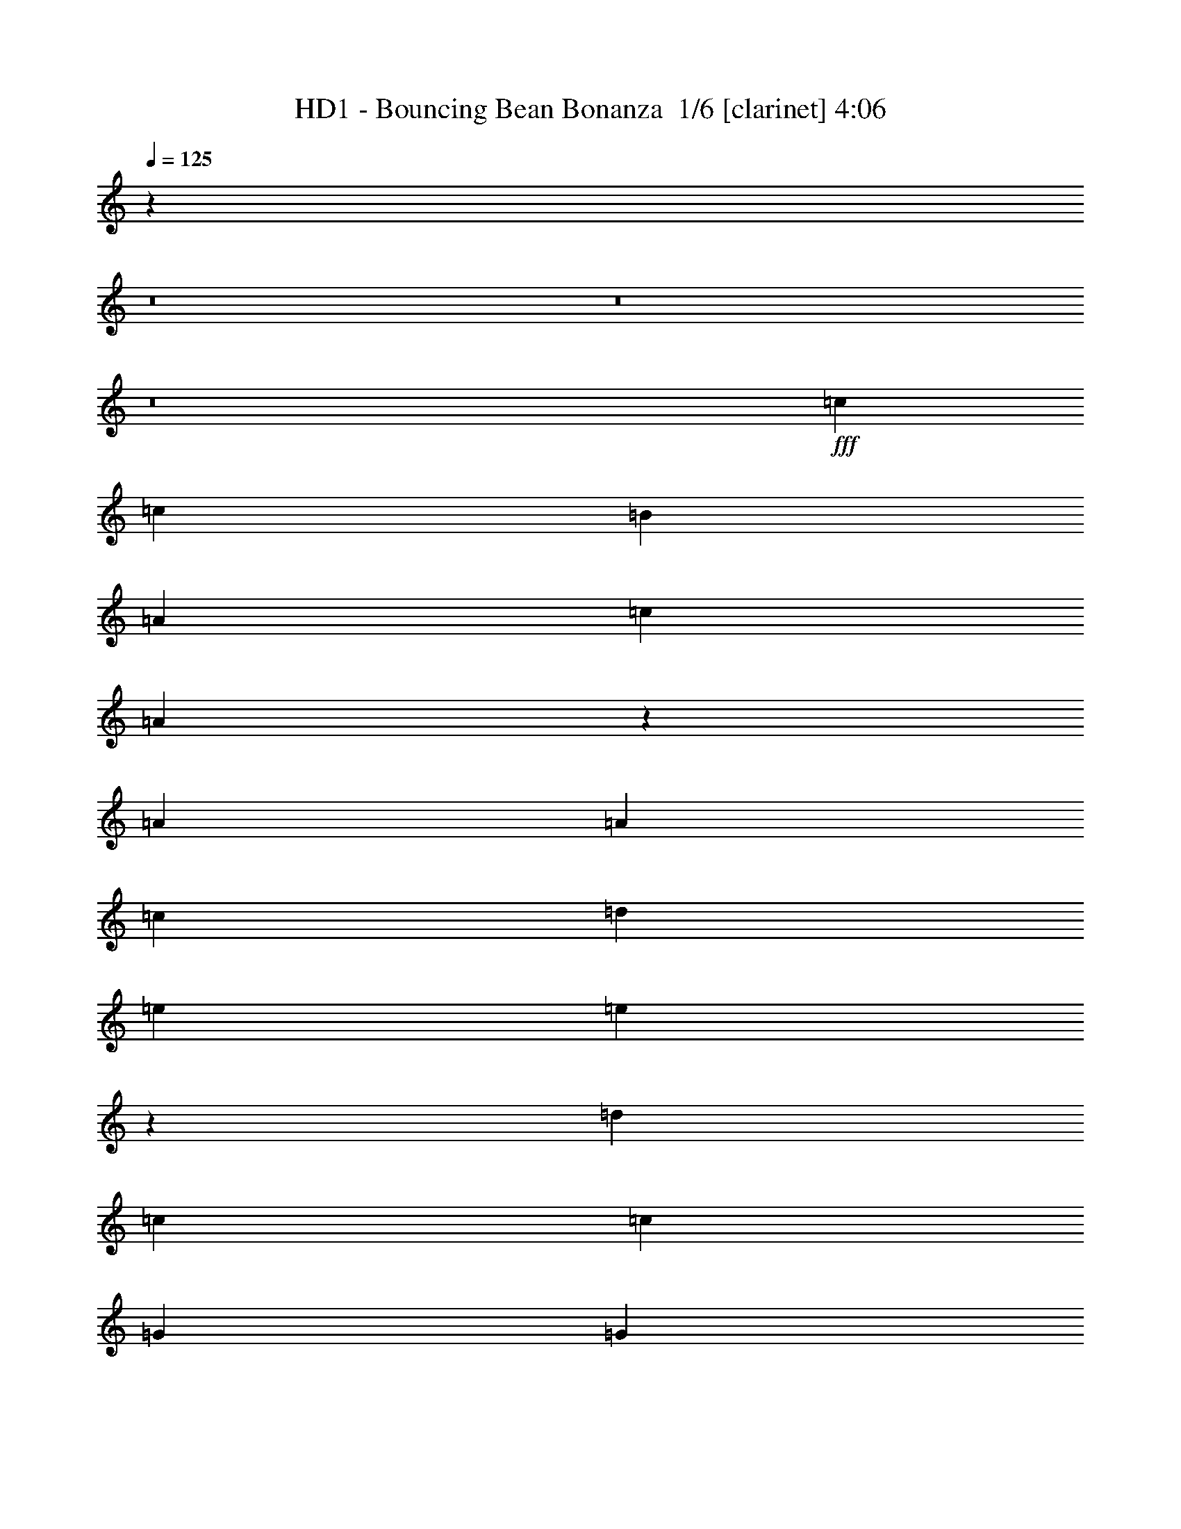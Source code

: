 % Produced with Bruzo's Transcoding Environment 2.0 alpha 
% Transcribed by Bruzo 

X:1
T: HD1 - Bouncing Bean Bonanza  1/6 [clarinet] 4:06
Z: Transcribed with BruTE -14 361 1
L: 1/4
Q: 125
K: C
z24159/1600
z8/1
z8/1
z8/1
+fff+
[=c229/800]
[=c229/800]
[=B687/2000]
[=A229/800]
[=c2519/4000]
[=A4549/8000]
z5053/4000
[=A229/800]
[=A2289/8000]
[=c687/2000]
[=d229/800]
[=e2519/4000]
[=e4739/8000]
z2439/4000
[=d2519/4000]
[=c229/250]
[=c2289/8000]
[=G2519/4000]
[=G4929/8000]
z39037/8000
[=c229/800]
[=c2289/8000]
[=c687/2000]
[=B229/800]
[=c2519/4000]
[=A601/1000]
z9847/8000
[=A229/800]
[=A229/800]
[=c687/2000]
[=A2289/8000]
[=c1259/2000]
z481/400
[=d5037/8000]
[=c229/250]
[=c229/800]
[=A229/800]
[=G5037/8000]
[=A229/800]
[=A72/125]
z8421/1600
[=E229/800]
[=E2519/4000]
[=E7067/8000]
z51/160
[=E2519/4000]
[=E229/800]
[=E229/250]
[=E5037/8000]
[=F229/800]
[=E2519/4000]
[=D229/250]
[=C7327/8000]
[=E229/800]
[=E623/1000]
z293/1000
[=E5037/8000]
[=E229/800]
[=E4829/8000]
z2499/8000
[=E7327/8000]
[=E2519/4000]
[=E229/800]
[=E2519/4000]
[=G7327/8000]
[=E1981/8000]
z5347/8000
[=E229/800]
[=G5037/8000]
[=G229/800]
[=E2519/4000]
[=G7327/8000]
[=F229/800]
[=E229/800]
[=D2519/4000]
[=E2519/4000]
[=D2289/8000]
[=C2519/4000]
[=A,229/250]
[=C229/800]
[=C5037/8000]
[=E229/800]
[=G2519/4000]
[=E441/1600]
z2561/4000
[=G3439/4000]
z137/400
[=E2519/4000]
[=D2289/8000]
[=E229/250]
[=D229/250]
[=E5037/8000]
[=D229/400-]
[=E1/8-=D1/8]
+ppp+
[=E2019/4000]
+fff+
[=D7327/8000]
[=E2519/4000]
[=E7257/8000]
z3699/4000
[=E229/800]
[=E229/250]
[=E7327/8000]
[=G2519/4000]
[=E7119/8000]
z1249/4000
[=E229/250]
[=E229/250]
[=G7327/8000]
[=E2519/4000]
[=E229/800]
[=G7327/8000]
[=E2519/4000]
[=E229/800]
[=D7327/8000]
[=C229/250]
[=E229/250]
[=D7327/8000]
[=E3613/4000]
z5139/8000
[=C229/800]
[=G2519/4000]
[=E229/800]
[=D2519/4000]
[=E2289/8000]
[=D2519/4000]
[=C939/4000]
z109/160
[=C229/800]
[=E5037/8000]
[=E229/800]
[=D2519/4000]
[=E229/800]
[=D229/800]
[=C687/2000]
[=A,2067/8000]
z263/400
[=C229/800]
[=G2519/4000]
[=E229/800]
[=D5037/8000]
[=E229/800]
[=D2519/4000]
[=C2257/8000]
z23/25
[=D229/250]
[=C7327/8000]
[=B,2519/4000]
[=C6947/8000]
z123467/8000
z8/1
z8/1
z8/1
[=c2289/8000]
[=c229/800]
[=B687/2000]
[=A229/800]
[=c2519/4000]
[=A2439/4000]
z9777/8000
[=A229/800]
[=A229/800]
[=c2747/8000]
[=d229/800]
[=e2519/4000]
[=e571/1000]
z5049/8000
[=d2519/4000]
[=c229/250]
[=c229/800]
[=G5037/8000]
[=G2379/4000]
z4901/1000
[=c229/800]
[=c2289/8000]
[=c687/2000]
[=B229/800]
[=c2519/4000]
[=A4637/8000]
z5009/4000
[=A229/800]
[=A229/800]
[=c687/2000]
[=A2289/8000]
[=c973/1600]
z9791/8000
[=d5037/8000]
[=c229/250]
[=c229/800]
[=A229/800]
[=G5037/8000]
[=A229/800]
[=A4937/8000]
z41777/8000
[=E2289/8000]
[=E2519/4000]
[=E431/500]
z1361/4000
[=E5037/8000]
[=E229/800]
[=E229/250]
[=E5037/8000]
[=F229/800]
[=E2519/4000]
[=D229/250]
[=C7327/8000]
[=E229/800]
[=E4813/8000]
z503/1600
[=E5037/8000]
[=E229/800]
[=E2329/4000]
z267/800
[=E7327/8000]
[=E2519/4000]
[=E229/800]
[=E2519/4000]
[=G7327/8000]
[=E181/800]
z2759/4000
[=E229/800]
[=G5037/8000]
[=G229/800]
[=E2519/4000]
[=G229/250]
[=F2289/8000]
[=E229/800]
[=D2519/4000]
[=E2519/4000]
[=D229/800]
[=C5037/8000]
[=A,229/250]
[=C229/800]
[=C5037/8000]
[=E229/800]
[=G2519/4000]
[=E1017/4000]
z2647/4000
[=G3603/4000]
z2411/8000
[=E2519/4000]
[=D229/800]
[=E7327/8000]
[=D229/250]
[=E5037/8000]
[=D229/400]
[=E2519/4000]
[=D7327/8000]
[=E2519/4000]
[=E3543/4000]
z7569/8000
[=E229/800]
[=E229/250]
[=E7327/8000]
[=G2519/4000]
[=E1737/2000]
z2669/8000
[=E229/250]
[=E229/250]
[=G7327/8000]
[=E2519/4000]
[=E229/800]
[=G7327/8000]
[=E2519/4000]
[=E229/800]
[=D229/250]
[=C7327/8000]
[=E229/250]
[=D7327/8000]
[=E1411/1600]
z5311/8000
[=C2289/8000]
[=G2519/4000]
[=E229/800]
[=D2519/4000]
[=E229/800]
[=D5037/8000]
[=C2207/8000]
z5121/8000
[=C229/800]
[=E5037/8000]
[=E229/800]
[=D2519/4000]
[=E229/800]
[=D229/800]
[=C687/2000]
[=A,237/1000]
z5431/8000
[=C229/800]
[=G2519/4000]
[=E229/800]
[=D5037/8000]
[=E229/800]
[=D2519/4000]
[=C1043/4000]
z7531/8000
[=D229/250]
[=C7327/8000]
[=B,2519/4000]
[=A,229/800]
[=G,2519/4000]
[=E,229/800]
[=A,1829/4000=E1829/4000]
z3669/8000
[=A,3331/8000=E3331/8000]
z3997/8000
[=A,3503/8000=D3503/8000]
z239/500
[=A,397/1000=C397/1000]
z519/1000
[=A,2519/4000=C2519/4000]
[=A,229/800]
[=A,5037/8000]
[=C1983/8000=E1983/8000]
z198/125
[=G,229/800=C229/800]
[=A,1769/4000=E1769/4000]
z379/800
[=A,321/800=E321/800]
z4117/8000
[=A,3383/8000=D3383/8000]
z789/1600
[=A,711/1600=C711/1600]
z3773/8000
[=A,5037/8000=C5037/8000]
[=G,229/800=A,229/800]
[=G,2519/4000=A,2519/4000]
[=C931/4000]
z15083/8000
[=E4917/8000]
z241/800
[=E229/250]
[=D2519/4000]
[=E4579/8000]
[=E2519/4000]
[=E2519/4000]
[=E7069/8000]
z637/2000
[=E2519/4000]
[=E229/400]
[=E5037/8000]
[=E229/250]
[=D2519/4000]
[=D7327/8000]
[=C229/250]
[=C229/800]
[=D7327/8000]
[=C229/250]
[=A,6831/8000]
z29807/8000
[=C2519/4000]
[=C7327/8000]
[=A,229/250]
z229/800
[=E7327/8000]
[=E2519/4000]
[=D229/800]
[=D7327/8000]
[=E1807/2000]
z2493/1600
[=E229/800]
[=E229/800]
[=E2519/4000]
[=E2289/8000]
[=E2519/4000]
[=E2519/4000]
[=E7327/8000]
[=E229/800]
[=E2519/4000]
[=E229/800]
[=E2519/4000]
[=G7069/8000]
z637/2000
[=E2519/4000]
[=E229/800]
[=G5037/8000]
[=E229/800]
[=G2519/4000]
[=E229/800]
[=G5037/8000]
[=E229/250]
[=E229/800]
[=G2519/4000]
[=E229/800]
[=E5037/8000]
[=G6949/8000]
z2669/8000
[=E5037/8000]
[=E229/800]
[=G2519/4000]
[=E229/800]
[=G2519/4000]
[=E2289/8000]
[=G2519/4000]
[=E229/800]
[=G2519/4000]
[=E229/800]
[=A7327/8000]
[=A2519/4000]
[=E1707/2000]
z2789/8000
[=G229/250]
[=E2519/4000]
[=D2289/8000]
[=E2519/4000]
[=D229/800]
[=E2519/4000]
[=E229/800]
[=D5037/8000]
[=C1863/8000]
z16741/2000
z8/1
z8/1
z8/1
z8/1
z8/1
z8/1
z8/1
z8/1
z8/1
[=E229/800]
[=E2519/4000]
[=E901/1000]
z2409/8000
[=E2519/4000]
[=E229/800]
[=E7327/8000]
[=E2519/4000]
[=F229/800]
[=E2519/4000]
[=D7327/8000]
[=C229/250]
[=E229/800]
[=E37/64]
z1351/4000
[=E2519/4000]
[=E229/800]
[=E497/800]
z2357/8000
[=E229/250]
[=E2519/4000]
[=E2289/8000]
[=E2519/4000]
[=G229/250]
[=E1061/4000]
z1041/1600
[=E229/800]
[=G2519/4000]
[=G229/800]
[=E5037/8000]
[=G229/250]
[=F229/800]
[=E229/800]
[=D5037/8000]
[=E2519/4000]
[=D229/800]
[=C2519/4000]
[=A,7327/8000]
[=C229/800]
[=C2519/4000]
[=E229/800]
[=G5037/8000]
[=E1847/8000]
z5481/8000
[=G7019/8000]
z2599/8000
[=E5037/8000]
[=D229/800]
[=E229/250]
[=D7327/8000]
[=E2519/4000]
[=D229/400-]
[=E1/8-=D1/8]
+ppp+
[=E4037/8000]
+fff+
[=D229/250]
[=E2519/4000]
[=E3449/4000]
z7757/8000
[=E229/800]
[=E7327/8000]
[=E229/250]
[=G2519/4000]
[=E363/400]
z2357/8000
[=E229/250]
[=E7327/8000]
[=G229/250]
[=E5037/8000]
[=E229/800]
[=G229/250]
[=E2519/4000]
[=E2289/8000]
[=D229/250]
[=C229/250]
[=E7327/8000]
[=D229/250]
[=E6867/8000]
z2749/4000
[=C229/800]
[=G2519/4000]
[=E229/800]
[=D5037/8000]
[=E229/800]
[=D2519/4000]
[=C2019/8000]
z1327/2000
[=C229/800]
[=E2519/4000]
[=E229/800]
[=D2519/4000]
[=E2289/8000]
[=D229/800]
[=C687/2000]
[=A,2209/8000]
z5119/8000
[=C229/800]
[=G5037/8000]
[=E229/800]
[=D2519/4000]
[=E229/800]
[=D5037/8000]
[=C1899/8000]
z7719/8000
[=D7327/8000]
[=C229/250]
[=B,2519/4000]
[=A,229/800]
[=G,5037/8000]
[=E,229/800]
[=A,3471/8000=E3471/8000]
z3857/8000
[=A,3643/8000=E3643/8000]
z921/2000
[=A,829/2000=D829/2000]
z1003/2000
[=A,109/250=C109/250]
z3839/8000
[=A,2519/4000=C2519/4000]
[=A,229/800]
[=A,2519/4000]
[=C359/1600=E359/1600]
z643/400
[=G,229/800=C229/800]
[=A,67/160=E67/160]
z3977/8000
[=A,3523/8000=E3523/8000]
z761/1600
[=A,639/1600=D639/1600]
z4133/8000
[=A,3367/8000=C3367/8000]
z99/200
[=A,2519/4000=C2519/4000]
[=G,229/800=A,229/800]
[=G,5037/8000=A,5037/8000]
[=C87/320]
z1477/800
[=E473/800]
z1299/4000
[=E229/250]
[=D5037/8000]
[=E229/400]
[=E2519/4000]
[=E5037/8000]
[=E3441/4000]
z171/500
[=E2519/4000]
[=E4579/8000]
[=E2519/4000]
[=E229/250]
[=D5037/8000]
[=D229/250]
[=C7327/8000]
[=C229/800]
[=D229/250]
[=C7327/8000]
[=A,893/1000]
z14747/4000
[=C2519/4000]
[=C229/250]
[=A,52/25]
z145/16

X:2
T: HD1 - Bouncing Bean Bonanza  2/6 [flute] 4:06
Z: Transcribed with BruTE 10 324 2
L: 1/4
Q: 125
K: C
z50613/4000
z8/1
z8/1
z8/1
z8/1
z8/1
z8/1
z8/1
z8/1
+ff+
[=E229/800]
[=E623/1000]
z293/1000
[=E5037/8000]
[=E229/800]
[=E4829/8000]
z2499/8000
[=E7327/8000]
[=E2519/4000]
[=E229/800]
[=E2519/4000]
[=G7327/8000]
[=E1981/8000]
z5347/8000
[=E229/800]
[=G5037/8000]
[=G229/800]
[=E2519/4000]
[=G7327/8000]
[=F229/800]
[=E229/800]
[=D2519/4000]
[=E2519/4000]
[=D2289/8000]
[=C2519/4000]
[=A,229/250]
[=C229/800]
[=C5037/8000]
[=E229/800]
[=G2519/4000]
[=E441/1600]
z2561/4000
[=G3439/4000]
z137/400
[=E2519/4000]
[=D2289/8000]
[=E229/250]
[=D229/250]
[=E5037/8000]
[=D229/400-]
[=E1/8-=D1/8]
+ppp+
[=E2019/4000]
+ff+
[=D7327/8000]
[=E2519/4000]
[=E7257/8000]
z3699/4000
[=E229/800]
[=E229/250]
[=E7327/8000]
[=G2519/4000]
[=E7119/8000]
z1249/4000
[=E229/250]
[=E229/250]
[=G7327/8000]
[=E2519/4000]
[=E229/800]
[=G7327/8000]
[=E2519/4000]
[=E229/800]
[=D7327/8000]
[=C229/250]
[=E229/250]
[=D7327/8000]
[=E3613/4000]
z5139/8000
[=C229/800]
[=G2519/4000]
[=E229/800]
[=D2519/4000]
[=E2289/8000]
[=D2519/4000]
[=C939/4000]
z109/160
[=C229/800]
[=E5037/8000]
[=E229/800]
[=D2519/4000]
[=E229/800]
[=D229/800]
[=C687/2000]
[=A,2067/8000]
z263/400
[=C229/800]
[=G2519/4000]
[=E229/800]
[=D5037/8000]
[=E229/800]
[=D2519/4000]
[=C2257/8000]
z23/25
[=D229/250]
[=C7327/8000]
[=B,2519/4000]
[=C6947/8000]
z103897/8000
z8/1
z8/1
z8/1
z8/1
z8/1
z8/1
z8/1
z8/1
[=E229/800]
[=E4813/8000]
z503/1600
[=E5037/8000]
[=E229/800]
[=E2329/4000]
z267/800
[=E7327/8000]
[=E2519/4000]
[=E229/800]
[=E2519/4000]
[=G7327/8000]
[=E181/800]
z2759/4000
[=E229/800]
[=G5037/8000]
[=G229/800]
[=E2519/4000]
[=G229/250]
[=F2289/8000]
[=E229/800]
[=D2519/4000]
[=E2519/4000]
[=D229/800]
[=C5037/8000]
[=A,229/250]
[=C229/800]
[=C5037/8000]
[=E229/800]
[=G2519/4000]
[=E1017/4000]
z2647/4000
[=G3603/4000]
z2411/8000
[=E2519/4000]
[=D229/800]
[=E7327/8000]
[=D229/250]
[=E5037/8000]
[=D229/400]
[=E2519/4000]
[=D7327/8000]
[=E2519/4000]
[=E3543/4000]
z7569/8000
[=E229/800]
[=E229/250]
[=E7327/8000]
[=G2519/4000]
[=E1737/2000]
z2669/8000
[=E229/250]
[=E229/250]
[=G7327/8000]
[=E2519/4000]
[=E229/800]
[=G7327/8000]
[=E2519/4000]
[=E229/800]
[=D229/250]
[=C7327/8000]
[=E229/250]
[=D7327/8000]
[=E1411/1600]
z5311/8000
[=C2289/8000]
[=G2519/4000]
[=E229/800]
[=D2519/4000]
[=E229/800]
[=D5037/8000]
[=C2207/8000]
z5121/8000
[=C229/800]
[=E5037/8000]
[=E229/800]
[=D2519/4000]
[=E229/800]
[=D229/800]
[=C687/2000]
[=A,237/1000]
z5431/8000
[=C229/800]
[=G2519/4000]
[=E229/800]
[=D5037/8000]
[=E229/800]
[=D2519/4000]
[=C1043/4000]
z7531/8000
[=D229/250]
[=C7327/8000]
[=B,2519/4000]
[=A,229/800]
[=G,2519/4000]
[=E,487/2000]
z1161/80
z8/1
z8/1
z8/1
+fff+
[=e2519/4000=b2519/4000]
[=f931/4000=c'931/4000]
z1093/1600
+ff+
[=E229/800]
[=E229/800]
[=E2519/4000]
[=E2289/8000]
[=E2519/4000]
[=E2519/4000]
[=E7327/8000]
[=E229/800]
[=E2519/4000]
[=E229/800]
[=E2519/4000]
[=G7069/8000]
z637/2000
[=E2519/4000]
[=E229/800]
[=G5037/8000]
[=E229/800]
[=G2519/4000]
[=E229/800]
[=G5037/8000]
[=E229/250]
[=E229/800]
[=G2519/4000]
[=E229/800]
[=E5037/8000]
[=G6949/8000]
z2669/8000
[=E5037/8000]
[=E229/800]
[=G2519/4000]
[=E229/800]
[=G2519/4000]
[=E2289/8000]
[=G2519/4000]
[=E229/800]
[=G2519/4000]
[=E229/800]
[=A7327/8000]
[=A2519/4000]
[=E1707/2000]
z2789/8000
[=G229/250]
[=E2519/4000]
[=D2289/8000]
[=E2519/4000]
[=D229/800]
[=E2519/4000]
[=E229/800]
[=D5037/8000]
[=C1863/8000]
z25117/1600
z8/1
z8/1
z8/1
z8/1
z8/1
z8/1
z8/1
z8/1
z8/1
[=E229/800]
[=E37/64]
z1351/4000
[=E2519/4000]
[=E229/800]
[=E497/800]
z2357/8000
[=E229/250]
[=E2519/4000]
[=E2289/8000]
[=E2519/4000]
[=G229/250]
[=E1061/4000]
z1041/1600
[=E229/800]
[=G2519/4000]
[=G229/800]
[=E5037/8000]
[=G229/250]
[=F229/800]
[=E229/800]
[=D5037/8000]
[=E2519/4000]
[=D229/800]
[=C2519/4000]
[=A,7327/8000]
[=C229/800]
[=C2519/4000]
[=E229/800]
[=G5037/8000]
[=E1847/8000]
z5481/8000
[=G7019/8000]
z2599/8000
[=E5037/8000]
[=D229/800]
[=E229/250]
[=D7327/8000]
[=E2519/4000]
[=D229/400-]
[=E1/8-=D1/8]
+ppp+
[=E4037/8000]
+ff+
[=D229/250]
[=E2519/4000]
[=E3449/4000]
z7757/8000
[=E229/800]
[=E7327/8000]
[=E229/250]
[=G2519/4000]
[=E363/400]
z2357/8000
[=E229/250]
[=E7327/8000]
[=G229/250]
[=E5037/8000]
[=E229/800]
[=G229/250]
[=E2519/4000]
[=E2289/8000]
[=D229/250]
[=C229/250]
[=E7327/8000]
[=D229/250]
[=E6867/8000]
z2749/4000
[=C229/800]
[=G2519/4000]
[=E229/800]
[=D5037/8000]
[=E229/800]
[=D2519/4000]
[=C2019/8000]
z1327/2000
[=C229/800]
[=E2519/4000]
[=E229/800]
[=D2519/4000]
[=E2289/8000]
[=D229/800]
[=C687/2000]
[=A,2209/8000]
z5119/8000
[=C229/800]
[=G5037/8000]
[=E229/800]
[=D2519/4000]
[=E229/800]
[=D5037/8000]
[=C1899/8000]
z7719/8000
[=D7327/8000]
[=C229/250]
[=B,2519/4000]
[=A,229/800]
[=G,5037/8000]
[=E,2261/8000]
z51/4
z8/1
z8/1
z8/1
z8/1

X:3
T: HD1 - Bouncing Bean Bonanza  3/6 [horn] 4:06
Z: Transcribed with BruTE 34 218 3
L: 1/4
Q: 125
K: C
z2931/800
+fff+
[=A,419/800=E419/800]
z3137/8000
[=A,1863/8000=E1863/8000]
z127/320
[=A,229/800=F229/800]
[=A,407/1600=E407/1600]
z3003/8000
[=A,229/800=E229/800]
[=A,2207/8000=F2207/8000]
z283/800
[=A,229/800=E229/800]
[=A,219/400=E219/400]
z737/2000
[=A,513/2000=E513/2000]
z597/1600
[=A,229/800=F229/800]
[=A,89/320=E89/320]
z2813/8000
[=A,229/800=E229/800]
[=A,1897/8000=F1897/8000]
z3141/8000
[=G,2289/8000=C2289/8000]
[=E,457/800=A,457/800]
z1379/4000
[=E,1121/4000=A,1121/4000]
z699/2000
[=F,229/800=A,229/800]
[=E,2207/4000=A,2207/4000]
z2913/8000
[=F,2087/8000=A,2087/8000]
z2951/8000
[=E,229/800=A,229/800]
[=A,229/500]
[=B,1831/8000]
[=A,229/1000]
[=B,229/1000]
[=A,229/1000]
[=G,229/1000]
[=F,229/1000]
[=G,229/1000]
[=F,229/1000]
[=E,229/1000]
[=D,1831/8000]
[=F,229/1000]
[=E,229/1000]
[=D,229/1000]
[=C,229/1000]
[=A,4449/8000=E4449/8000]
z2879/8000
[=A,2121/8000=E2121/8000]
z729/2000
[=A,229/800=F229/800]
[=A,897/4000=E897/4000]
z811/2000
[=A,229/800=E229/800]
[=A,983/4000=F983/4000]
z3071/8000
[=A,229/800=E229/800]
[=A,4139/8000=E4139/8000]
z3189/8000
[=A,1811/8000=E1811/8000]
z3227/8000
[=A,2289/8000=F2289/8000]
[=A,31/125=E31/125]
z1527/4000
[=A,229/800=E229/800]
[=A,539/2000=F539/2000]
z1441/4000
[=B,229/800=G229/800]
[=C541/1000=A541/1000]
z2999/8000
[=C2519/4000=A2519/4000]
[=E229/800=c229/800]
[=D4173/8000=B4173/8000]
z1577/4000
[=D2519/4000=B2519/4000]
[=F229/800=d229/800]
[=E2259/4000=c2259/4000]
z281/800
[=E5037/8000=c5037/8000]
[=G229/800=e229/800]
[^F2519/4000^d2519/4000]
[=G229/800=e229/800]
[^F229/800^d229/800]
[=G2747/8000=e2747/8000]
[^F229/800^d229/800]
[=C263/500=A263/500]
z39/100
[=C2519/4000=A2519/4000]
[=E2289/8000=c2289/8000]
[=D4553/8000=B4553/8000]
z111/320
[=D2519/4000=B2519/4000]
[=F229/800=d229/800]
[=E2289/8000^c2289/8000]
[=F687/2000=d687/2000]
[=E229/800^c229/800]
[=F2519/4000=d2519/4000]
[=G879/1000=e879/1000]
z9913/8000
[=C4087/8000=A4087/8000]
z81/200
[=C2519/4000=A2519/4000]
[=C229/800=A229/800]
[=C1233/2000=A1233/2000]
z599/2000
[=C5037/8000=A5037/8000]
[=B,229/800=G229/800]
[=C4277/8000=A4277/8000]
z3051/8000
[=C5037/8000=A5037/8000]
[=C229/800=A229/800]
[=C2061/4000=A2061/4000]
z1603/4000
[=C897/4000=A897/4000]
z811/2000
[=C2289/8000=G2289/8000]
[=B,4467/8000=D4467/8000]
z2861/8000
[=B,2519/4000=D2519/4000]
[=B,229/800=D229/800]
[=B,4311/8000=D4311/8000]
z377/1000
[=B,31/125=D31/125]
z1527/4000
[=B,229/800=D229/800]
[=C1039/2000=E1039/2000]
z3171/8000
[=C2519/4000=E2519/4000]
[=E229/800=G229/800]
[=E4501/8000=A4501/8000]
z5077/4000
[=C2173/4000=A2173/4000]
z1491/4000
[=C5037/8000=A5037/8000]
[=C229/800=A229/800]
[=C4191/8000=A4191/8000]
z3137/8000
[=C2519/4000=A2519/4000]
[=B,2289/8000=G2289/8000]
[=C567/1000=A567/1000]
z349/1000
[=C2519/4000=A2519/4000]
[=C229/800=A229/800]
[=C219/400=A219/400]
z2947/8000
[=C2053/8000=A2053/8000]
z597/1600
[=D229/800=A229/800]
[=D169/320=A169/320]
z1551/4000
[=D2519/4000=A2519/4000]
[=D229/800=A229/800]
[=A229/500=c229/500]
[=A10991/8000=d10991/8000]
[=G2931/1600=c2931/1600]
[=E2931/1600=A2931/1600]
[=E821/1600=B821/1600]
z51189/4000
z8/1
z8/1
[=D2061/4000=G2061/4000]
z8243/8000
[=D229/800=G229/800]
[=E2519/4000=A2519/4000]
[=D229/800=G229/800]
[=A2289/8000=c2289/8000]
[=B687/2000=d687/2000]
[=A229/800=c229/800]
[=A2519/4000=d2519/4000]
[=A1137/4000=c1137/4000]
z7343/8000
[=e2519/4000]
[=c7119/8000]
z1249/4000
[=A229/800]
[=G687/2000]
[=A229/800]
[=c229/800]
[=A687/2000]
[=c229/800]
[=e5037/8000]
[=c229/800]
[=e229/800]
[^d687/2000]
[=e229/800]
[=e5037/8000]
[=d229/800]
[=c229/800]
[=d687/2000]
[=e229/800]
[=c229/800]
[=d687/2000]
[=e2289/8000]
[=c229/800]
[=d687/2000]
[=e229/800]
[=g229/800]
[=e687/2000]
[=g229/800]
[=e2289/8000]
[=g687/2000]
[=e229/800]
[=g229/800]
[=e687/2000]
[=g229/800]
[=g229/800]
[=e2747/8000]
[=g229/800]
[=d2519/4000]
[=e229/800]
[=c229/800]
[=d687/2000]
[=e2289/8000]
[=c229/800]
[=d687/2000]
[=e229/800]
[=d229/800]
[=e687/2000]
[=g229/800]
[=a5037/8000]
[=c229/800]
[=a229/800]
[=c687/2000]
[=a229/800]
[=a2519/4000]
[=c2289/8000]
[=a2519/4000]
[=c229/800]
[=g2519/4000]
[=e229/800]
[=d5037/8000]
[=e229/800]
[=d2519/4000]
[=c2257/8000]
z23/25
[=d229/250]
[=c7327/8000]
[=B2519/4000]
[=c6947/8000]
z31981/8000
[=A,4519/8000=E4519/8000]
z351/1000
[=A,137/500=E137/500]
z1423/4000
[=A,229/800=F229/800]
[=A,233/1000=E233/1000]
z1587/4000
[=A,229/800=E229/800]
[=A,509/2000=F509/2000]
z3001/8000
[=A,229/800=E229/800]
[=A,4209/8000=E4209/8000]
z3119/8000
[=A,1881/8000=E1881/8000]
z789/2000
[=A,229/800=F229/800]
[=A,1027/4000=E1027/4000]
z373/1000
[=A,229/800=E229/800]
[=A,1113/4000=F1113/4000]
z703/2000
[=G,2289/8000=C2289/8000]
[=E,4399/8000=A,4399/8000]
z2929/8000
[=E,2071/8000=A,2071/8000]
z2967/8000
[=F,229/800=A,229/800]
[=E,4243/8000=A,4243/8000]
z771/2000
[=F,479/2000=A,479/2000]
z1561/4000
[=E,229/800=A,229/800]
[=A,229/500]
[=B,1831/8000]
[=A,229/1000]
[=B,229/1000]
[=A,229/1000]
[=G,229/1000]
[=F,229/1000]
[=G,229/1000]
[=F,229/1000]
[=E,229/1000]
[=D,229/1000]
[=F,1831/8000]
[=E,229/1000]
[=D,229/1000]
[=C,229/1000]
[=A,2139/4000=E2139/4000]
z61/160
[=A,39/160=E39/160]
z3087/8000
[=A,229/800=F229/800]
[=A,2123/8000=E2123/8000]
z583/1600
[=A,229/800=E229/800]
[=A,359/1600=F359/1600]
z3243/8000
[=A,2289/8000=E2289/8000]
[=A,1117/2000=E1117/2000]
z143/400
[=A,107/400=E107/400]
z1449/4000
[=A,229/800=F229/800]
[=A,453/2000=E453/2000]
z129/320
[=A,229/800=E229/800]
[=A,397/1600=F397/1600]
z3053/8000
[=B,229/800=G229/800]
[=C4157/8000=A4157/8000]
z317/800
[=C2519/4000=A2519/4000]
[=E229/800=c229/800]
[=D2251/4000=B2251/4000]
z113/320
[=D2519/4000=B2519/4000]
[=F229/800=d229/800]
[=E4347/8000=c4347/8000]
z2981/8000
[=E5037/8000=c5037/8000]
[=G229/800=e229/800]
[^F2519/4000^d2519/4000]
[=G229/800=e229/800]
[^F229/800^d229/800]
[=G2747/8000=e2747/8000]
[^F229/800^d229/800]
[=C4537/8000=A4537/8000]
z2791/8000
[=C2519/4000=A2519/4000]
[=E2289/8000=c2289/8000]
[=D2191/4000=B2191/4000]
z1473/4000
[=D2519/4000=B2519/4000]
[=F229/800=d229/800]
[=E229/800^c229/800]
[=F2747/8000=d2747/8000]
[=E229/800^c229/800]
[=F2519/4000=d2519/4000]
[=G6861/8000=e6861/8000]
z2521/2000
[=C69/125=A69/125]
z91/250
[=C5037/8000=A5037/8000]
[=C229/800=A229/800]
[=C4761/8000=A4761/8000]
z2567/8000
[=C5037/8000=A5037/8000]
[=B,229/800=G229/800]
[=C2053/4000=A2053/4000]
z1611/4000
[=C2519/4000=A2519/4000]
[=C2289/8000=A2289/8000]
[=C4451/8000=A4451/8000]
z2877/8000
[=C2123/8000=A2123/8000]
z583/1600
[=C229/800=G229/800]
[=B,859/1600=D859/1600]
z379/1000
[=B,2519/4000=D2519/4000]
[=B,229/800=D229/800]
[=B,207/400=D207/400]
z3187/8000
[=B,1813/8000=D1813/8000]
z129/320
[=B,229/800=D229/800]
[=C897/1600=E897/1600]
z1421/4000
[=C2519/4000=E2519/4000]
[=E229/800=G229/800]
[=E433/800=A433/800]
z413/320
[=C167/320=A167/320]
z3153/8000
[=C5037/8000=A5037/8000]
[=C229/800=A229/800]
[=C113/200=A113/200]
z351/1000
[=C2519/4000=A2519/4000]
[=B,2289/8000=G2289/8000]
[=C873/1600=A873/1600]
z2963/8000
[=C2519/4000=A2519/4000]
[=C229/800=A229/800]
[=C4209/8000=A4209/8000]
z1559/4000
[=C941/4000=A941/4000]
z789/2000
[=D229/800=A229/800]
[=D2277/4000=A2277/4000]
z2773/8000
[=D2519/4000=A2519/4000]
[=D229/800=A229/800]
[=A229/500=c229/500]
[=A10991/8000=d10991/8000]
[=G2931/1600=c2931/1600]
[=E7089/8000=A7089/8000]
z3783/4000
[=E2217/4000=B2217/4000]
z102049/8000
z8/1
z8/1
[=D4451/8000=G4451/8000]
z3957/4000
[=D229/800=G229/800]
[=E2519/4000=A2519/4000]
[=D229/800=G229/800]
[=A2289/8000=c2289/8000]
[=B687/2000=d687/2000]
[=A229/800=c229/800]
[=A2519/4000=d2519/4000]
[=A2103/8000=c2103/8000]
z3757/4000
[=e2519/4000]
[=c1737/2000]
z2669/8000
[=A229/800]
[=G687/2000]
[=A229/800]
[=c229/800]
[=A687/2000]
[=c229/800]
[=e5037/8000]
[=c229/800]
[=e229/800]
[^d687/2000]
[=e229/800]
[=e2519/4000]
[=d2289/8000]
[=c229/800]
[=d687/2000]
[=e229/800]
[=c229/800]
[=d687/2000]
[=e229/800]
[=c2289/8000]
[=d687/2000]
[=e229/800]
[=g229/800]
[=e687/2000]
[=g229/800]
[=e229/800]
[=g2747/8000]
[=e229/800]
[=g229/800]
[=e687/2000]
[=g229/800]
[=g229/800]
[=e687/2000]
[=g2289/8000]
[=d2519/4000]
[=e229/800]
[=c229/800]
[=d687/2000]
[=e229/800]
[=c2289/8000]
[=d687/2000]
[=e229/800]
[=d229/800]
[=e687/2000]
[=g229/800]
[=a5037/8000]
[=c229/800]
[=a229/800]
[=c687/2000]
[=a229/800]
[=a2519/4000]
[=c2289/8000]
[=a2519/4000]
[=c229/800]
[=g2519/4000]
[=e229/800]
[=d5037/8000]
[=e229/800]
[=d2519/4000]
[=c1043/4000]
z7531/8000
[=d229/250]
[=c7327/8000]
[=B2519/4000]
[=A229/800]
[=G2519/4000]
[=E229/800]
[=A1829/4000=c1829/4000]
z3669/8000
[=A3331/8000=c3331/8000]
z3997/8000
[=A3503/8000=c3503/8000]
z239/500
[=A397/1000=c397/1000]
z519/1000
[=c1087/2000=e1087/2000]
z149/400
[=c113/200=e113/200]
z8731/4000
[=A1769/4000=c1769/4000]
z379/800
[=A321/800=c321/800]
z4117/8000
[=A3383/8000=c3383/8000]
z789/1600
[=A711/1600=c711/1600]
z3773/8000
[=A4727/8000=c4727/8000]
z13/40
[=c2519/4000]
[=A931/4000]
z15083/8000
[=c229/800=e229/800]
[=A687/2000=c687/2000]
[=c2289/8000=e2289/8000]
[=c229/800=e229/800]
[=A687/2000=c687/2000]
[=c229/800=e229/800]
[=d229/800=f229/800]
[=A687/2000=d687/2000]
[=d229/800=f229/800]
[=d2289/8000=f2289/8000]
[=A687/2000=d687/2000]
[=d229/800=f229/800]
[=e229/800=g229/800]
[=c687/2000=e687/2000]
[=e229/800=g229/800]
[=e229/800=g229/800]
[=c2747/8000=e2747/8000]
[=e229/800=g229/800]
[=f229/800=a229/800]
[=e687/2000=g687/2000]
[=d229/800=f229/800]
[=c229/800=e229/800]
[=B687/2000=d687/2000]
[=A2289/8000=c2289/8000]
[=B229/800=d229/800]
[=G687/2000=B687/2000]
[=B229/800=d229/800]
[=B229/800=d229/800]
[=G687/2000=B687/2000]
[=B229/800=d229/800]
[=c229/800=e229/800]
[=G2747/8000=B2747/8000]
[=c229/800=e229/800]
[=c229/800=e229/800]
[=G687/2000=B687/2000]
[=c229/800=e229/800]
[=d229/800=f229/800]
[=A2747/8000=d2747/8000]
[=d229/800=f229/800]
[=c229/800=e229/800]
[=d687/2000=f687/2000]
[=c229/800=e229/800]
[=B229/800=d229/800]
[=c687/2000=e687/2000]
[=B229/800=d229/800]
[=A2289/8000=c2289/8000]
[=B687/2000=d687/2000]
[=c229/800=e229/800]
[=B229/250=g229/250]
[=B229/800=d229/800]
[=B2747/8000=g2747/8000]
[=B229/800=d229/800]
[=B229/250=g229/250]
[=B229/800=d229/800]
[=B687/2000=g687/2000]
[=B2289/8000=d2289/8000]
[=A3433/4000=f3433/4000]
z779/800
[=c421/800=a421/800]
z3117/8000
[=c2519/4000=a2519/4000]
[=c1/8=a1/8]
z129/800
[=e411/1600^g411/1600]
z1491/4000
[=e229/800^g229/800]
[^d557/2000^f557/2000]
z281/800
[=e219/800^g219/800]
z2951/1600
[=E849/1600=A849/1600]
z203/200
[=F229/800=B229/800]
[=A409/800=c409/800]
z2113/1600
[=E887/1600=A887/1600]
z7931/8000
[=F2289/8000=B2289/8000]
[=A107/200=c107/200]
z1297/1000
[=D1031/2000=G1031/2000]
z8241/8000
[=E229/800=A229/800]
[=G4469/8000=B4469/8000]
z5093/4000
[=E2157/4000=A2157/4000]
z8051/8000
[=F229/800=B229/800]
[=A4159/8000=c4159/8000]
z164/125
[=G2519/4000=c2519/4000]
[=A9617/8000=d9617/8000]
[=c2519/4000=e2519/4000]
[=A7311/8000=c7311/8000]
z2307/8000
[=G7327/8000=d7327/8000]
[=F2519/4000=c2519/4000]
[=G229/800=d229/800]
[=A2269/4000=e2269/4000]
z2789/8000
[=G4211/8000=d4211/8000]
z3117/8000
[=A2519/4000=e2519/4000]
[=B2289/8000=d2289/8000]
[=B2519/4000=d2519/4000]
[=A229/800=c229/800]
[=c229/250=e229/250]
[=B69/80=d69/80]
z112289/8000
z8/1
[=A229/800]
[=e687/2000]
[=d229/800]
[=e2289/8000]
[=d687/2000]
[=c229/800]
[=A229/800]
[=e687/2000]
[=c229/800]
[=A229/800]
[=e2747/8000]
[=c229/800]
[=d229/800]
[=a687/2000]
[=d229/800]
[=e229/800]
[=c687/2000]
[=d2289/8000]
[=g229/800]
[=d687/2000]
[=e229/800]
[=a229/800]
[=c687/2000]
[=G229/800]
[=c'2289/8000]
[=a687/2000]
[=e229/800]
[=a229/800]
[=c687/2000]
[=a229/800]
[=c5037/8000]
[=d229/800]
[=e229/800]
[=g687/2000]
[=e229/800]
[=g229/800]
[=e687/2000]
[=a229/800]
[=d2289/8000]
[=c'687/2000]
[=e229/800]
[=c'229/800]
[=a687/2000]
[=e229/800]
[=g229/800]
[=e2747/8000]
[=d229/800]
[=c229/800]
[=A109/400]
z1429/4000
[=A229/800]
[=c687/2000]
[=A2289/8000]
[=G229/800]
[=A687/2000]
[=c229/800]
[=d229/800]
[=e687/2000]
[=c229/800]
[=d2289/8000]
[=c687/2000]
[=A229/800]
[=G229/800]
[=A687/2000]
[=c229/800]
[=d229/800]
[=f2747/8000]
[=d229/800]
[=e229/800]
[=c687/2000]
[=d229/800]
[=c2519/4000]
[=A2289/8000]
[=c229/800]
[=e687/2000]
[=a229/800]
[=g229/800]
[=e687/2000]
[=d229/800]
[=c2289/8000]
[=A687/2000]
[=c229/800]
[=e4539/8000]
z24771/8000
[=C4229/8000=A4229/8000]
z3099/8000
[=C2519/4000=A2519/4000]
[=C229/800=A229/800]
[=C4573/8000=A4573/8000]
z1377/4000
[=C2519/4000=A2519/4000]
[=B,229/800=G229/800]
[=C2209/4000=A2209/4000]
z2909/8000
[=C2519/4000=A2519/4000]
[=C229/800=A229/800]
[=C4263/8000=A4263/8000]
z613/1600
[=C387/1600=A387/1600]
z1551/4000
[=C229/800=G229/800]
[=B,1027/2000=D1027/2000]
z161/400
[=B,5037/8000=D5037/8000]
[=B,229/800=D229/800]
[=B,4453/8000=D4453/8000]
z23/64
[=B,17/64=D17/64]
z2913/8000
[=B,2289/8000=D2289/8000]
[=C2149/4000=E2149/4000]
z303/800
[=C2519/4000=E2519/4000]
[=E229/800=G229/800]
[=E2071/4000=A2071/4000]
z10513/8000
[=C4487/8000=A4487/8000]
z71/200
[=C2519/4000=A2519/4000]
[=C229/800=A229/800]
[=C1083/2000=A1083/2000]
z599/1600
[=C2519/4000=A2519/4000]
[=B,229/800=G229/800]
[=C4177/8000=A4177/8000]
z3151/8000
[=C5037/8000=A5037/8000]
[=C229/800=A229/800]
[=C2261/4000=A2261/4000]
z1403/4000
[=C1097/4000=A1097/4000]
z2843/8000
[=D229/800=A229/800]
[=D4367/8000=A4367/8000]
z2961/8000
[=D2519/4000=A2519/4000]
[=D2289/8000=A2289/8000]
[=A229/500=c229/500]
[=A687/500=d687/500]
[=G2931/1600=c2931/1600]
[=E2931/1600=A2931/1600]
[=E2123/4000=B2123/4000]
z1541/4000
[=E2209/4000=B2209/4000]
z6379/500
z8/1
z8/1
[=D1109/2000=G1109/2000]
z7929/8000
[=D229/800=G229/800]
[=E2519/4000=A2519/4000]
[=D229/800=G229/800]
[=A229/800=c229/800]
[=B2747/8000=d2747/8000]
[=A229/800=c229/800]
[=A2519/4000=d2519/4000]
[=A261/1000=c261/1000]
z7529/8000
[=e2519/4000]
[=c6933/8000]
z537/1600
[=A2289/8000]
[=G687/2000]
[=A229/800]
[=c229/800]
[=A687/2000]
[=c229/800]
[=e5037/8000]
[=c229/800]
[=e229/800]
[^d687/2000]
[=e229/800]
[=e2519/4000]
[=d2289/8000]
[=c229/800]
[=d687/2000]
[=e229/800]
[=c229/800]
[=d687/2000]
[=e229/800]
[=c2289/8000]
[=d687/2000]
[=e229/800]
[=g229/800]
[=e687/2000]
[=g229/800]
[=e229/800]
[=g2747/8000]
[=e229/800]
[=g229/800]
[=e687/2000]
[=g229/800]
[=g229/800]
[=e687/2000]
[=g229/800]
[=d5037/8000]
[=e229/800]
[=c229/800]
[=d687/2000]
[=e229/800]
[=c229/800]
[=d2747/8000]
[=e229/800]
[=d229/800]
[=e687/2000]
[=g229/800]
[=a2519/4000]
[=c2289/8000]
[=a229/800]
[=c687/2000]
[=a229/800]
[=a2519/4000]
[=c229/800]
[=a5037/8000]
[=c229/800]
[=g2519/4000]
[=e229/800]
[=d5037/8000]
[=e229/800]
[=d2519/4000]
[=c229/800]
[=d7327/8000]
[=c229/250]
[=B2519/4000]
[=A229/800]
[=G5037/8000]
[=E229/800]
[=A3471/8000=c3471/8000]
z3857/8000
[=A3643/8000=c3643/8000]
z921/2000
[=A829/2000=c829/2000]
z1003/2000
[=A109/250=c109/250]
z3839/8000
[=c4161/8000=e4161/8000]
z3167/8000
[=c4333/8000=e4333/8000]
z353/160
[=A67/160=c67/160]
z3977/8000
[=A3523/8000=c3523/8000]
z761/1600
[=A639/1600=c639/1600]
z4133/8000
[=A3367/8000=c3367/8000]
z99/200
[=A227/400=c227/400]
z697/2000
[=c5037/8000]
[=A87/320]
z1477/800
[=c229/800=e229/800]
[=A687/2000=c687/2000]
[=c229/800=e229/800]
[=c229/800=e229/800]
[=A687/2000=c687/2000]
[=c229/800=e229/800]
[=d2289/8000=f2289/8000]
[=A687/2000=d687/2000]
[=d229/800=f229/800]
[=d229/800=f229/800]
[=A687/2000=d687/2000]
[=d229/800=f229/800]
[=e229/800=g229/800]
[=c2747/8000=e2747/8000]
[=e229/800=g229/800]
[=e229/800=g229/800]
[=c687/2000=e687/2000]
[=e229/800=g229/800]
[=f229/800=a229/800]
[=e687/2000=g687/2000]
[=d2289/8000=f2289/8000]
[=c229/800=e229/800]
[=B687/2000=d687/2000]
[=A229/800=c229/800]
[=B229/800=d229/800]
[=G687/2000=B687/2000]
[=B229/800=d229/800]
[=B2289/8000=d2289/8000]
[=G687/2000=B687/2000]
[=B229/800=d229/800]
[=c229/800=e229/800]
[=G687/2000=B687/2000]
[=c229/800=e229/800]
[=c229/800=e229/800]
[=G2747/8000=B2747/8000]
[=c229/800=e229/800]
[=d229/800=f229/800]
[=A687/2000=d687/2000]
[=d229/800=f229/800]
[=c229/800=e229/800]
[=d687/2000=f687/2000]
[=c2289/8000=e2289/8000]
[=B229/800=d229/800]
[=c687/2000=e687/2000]
[=B229/800=d229/800]
[=A229/800=c229/800]
[=B687/2000=d687/2000]
[=c229/800=e229/800]
[=B7327/8000=g7327/8000]
[=B229/800=d229/800]
[=B687/2000=g687/2000]
[=B229/800=d229/800]
[=B7327/8000=g7327/8000]
[=B229/800=d229/800]
[=B687/2000=g687/2000]
[=B229/800=d229/800]
[=A3589/4000=f3589/4000]
z7477/8000
[=c4523/8000=a4523/8000]
z561/1600
[=c977/1600=a977/1600]
[=B931/800=g931/800-]
+ppp+
[=g15/16]
z101/16

X:4
T: HD1 - Bouncing Bean Bonanza  4/6 [lute of ages] 4:06
Z: Transcribed with BruTE -20 152 4
L: 1/4
Q: 125
K: C
z2931/800
+fff+
[=E219/800=A219/800]
z89/250
[=A2289/8000=e2289/8000]
[=E1863/8000=A1863/8000]
z127/320
[=A229/800=e229/800]
[=E407/1600=A407/1600]
z3003/8000
[=A229/800=e229/800]
[=E2207/8000=A2207/8000]
z283/800
[=A229/800=e229/800]
[=E47/200=A47/200]
z1579/4000
[=A229/800=e229/800]
[=E513/2000=A513/2000]
z597/1600
[=A229/800=e229/800]
[=E89/320=A89/320]
z2813/8000
[=A229/800=e229/800]
[=E1897/8000=A1897/8000]
z3141/8000
[=A2289/8000=e2289/8000]
[=E207/800=A207/800]
z371/1000
[=A229/800=e229/800]
[=E1121/4000=A1121/4000]
z699/2000
[=A229/800=e229/800]
[=E957/4000=A957/4000]
z3123/8000
[=A229/800=e229/800]
[=E2087/8000=A2087/8000]
z2951/8000
[=A229/800=e229/800]
[=E2259/8000=A2259/8000]
z1389/4000
[=A229/800=e229/800]
[=E483/2000=A483/2000]
z1553/4000
[=A229/800=e229/800]
[=E263/1000=A263/1000]
z1467/4000
[=A2289/8000=e2289/8000]
[=E2277/8000=A2277/8000]
z2761/8000
[=A229/800=e229/800]
[=E1949/8000=A1949/8000]
z3089/8000
[=A229/800=e229/800]
[=E2121/8000=A2121/8000]
z729/2000
[=A229/800=e229/800]
[=E897/4000=A897/4000]
z811/2000
[=A229/800=e229/800]
[=E983/4000=A983/4000]
z3071/8000
[=A229/800=e229/800]
[=E2139/8000=A2139/8000]
z2899/8000
[=A229/800=e229/800]
[=E1811/8000=A1811/8000]
z3227/8000
[=A2289/8000=e2289/8000]
[=E31/125=A31/125]
z1527/4000
[=A229/800=e229/800]
[=E539/2000=A539/2000]
z1441/4000
[=A229/800=e229/800]
[=E457/2000=A457/2000]
z3209/8000
[=A229/800=e229/800]
[=E2001/8000=A2001/8000]
z3037/8000
[=A229/800=e229/800]
[=E2173/8000=A2173/8000]
z573/1600
[=A2289/8000=e2289/8000]
[=E923/4000=A923/4000]
z399/1000
[=A229/800=e229/800]
[=E1009/4000=A1009/4000]
z151/400
[=A229/800=e229/800]
[=E219/800=A219/800]
z2847/8000
[=A229/800=e229/800]
[=E1863/8000=A1863/8000]
z127/320
[=A229/800=e229/800]
[=E407/1600=A407/1600]
z1501/4000
[=A229/800=e229/800]
[=E69/250=A69/250]
z283/800
[=A229/800=e229/800]
[=E47/200=A47/200]
z1579/4000
[=A2289/8000=e2289/8000]
[=E2053/8000=A2053/8000]
z597/1600
[=A229/800=e229/800]
[=E89/320=A89/320]
z2813/8000
[=A229/800=e229/800]
[=E1897/8000=A1897/8000]
z157/400
[=A229/800=e229/800]
[=E207/800=A207/800]
z371/1000
[=E127/500=A127/500]
z14913/8000
[=E2087/8000=A2087/8000]
z2951/8000
[=A2289/8000=e2289/8000]
[=E113/400=A113/400]
z1389/4000
[=A229/800=e229/800]
[=E483/2000=A483/2000]
z1553/4000
[=A229/800=e229/800]
[=E263/1000=A263/1000]
z2933/8000
[=A229/800=e229/800]
[=E2277/8000=A2277/8000]
z2761/8000
[=A229/800=e229/800]
[=E1949/8000=A1949/8000]
z193/500
[=A229/800=e229/800]
[=E1061/4000=A1061/4000]
z729/2000
[=A229/800=e229/800]
[=E897/4000=A897/4000]
z811/2000
[=A2289/8000=e2289/8000]
[=D1967/8000=G1967/8000]
z3071/8000
[=G229/800=d229/800]
[=D2139/8000=G2139/8000]
z2899/8000
[=G229/800=d229/800]
[=D1811/8000=G1811/8000]
z1613/4000
[=G229/800=d229/800]
[=D31/125=G31/125]
z1527/4000
[=G229/800=d229/800]
[=E539/2000=A539/2000]
z1441/4000
[=A2289/8000=e2289/8000]
[=E1829/8000=A1829/8000]
z3209/8000
[=A229/800=e229/800]
[=E2001/8000=A2001/8000]
z3037/8000
[=A229/800=e229/800]
[=E2173/8000=A2173/8000]
z179/500
[=A229/800=e229/800]
[=E923/4000=A923/4000]
z399/1000
[=A229/800=e229/800]
[=E1009/4000=A1009/4000]
z3019/8000
[=A229/800=e229/800]
[=E2191/8000=A2191/8000]
z2847/8000
[=A229/800=e229/800]
[=E1863/8000=A1863/8000]
z127/320
[=A2289/8000=e2289/8000]
[=E509/2000=A509/2000]
z1501/4000
[=A229/800=e229/800]
[=E69/250=A69/250]
z283/800
[=A229/800=e229/800]
[=E47/200=A47/200]
z3157/8000
[=A229/800=e229/800]
[=E2053/8000=A2053/8000]
z597/1600
[=A229/800=e229/800]
[=A89/320=d89/320]
z703/2000
[=A229/800=d229/800]
[=A949/4000=d949/4000]
z157/400
[=A229/800=d229/800]
[=A207/800=d207/800]
z371/1000
[=A2289/8000=d2289/8000]
[=A2243/8000=d2243/8000]
z559/1600
[=A229/800=d229/800]
[=A383/1600=d383/1600]
z3123/8000
[=A229/800=d229/800]
[=A2087/8000=d2087/8000]
z59/160
[=A229/800=d229/800]
[=A113/400=d113/400]
z1389/4000
[=A229/800=d229/800]
[=A483/2000=d483/2000]
z621/1600
[=A229/800=d229/800]
[^G921/1600=B921/1600=e921/1600]
z844/125
[=E31/125=A31/125]
z1527/4000
[=E229/800=A229/800]
[=E539/2000=A539/2000]
z2881/8000
[=E229/800=A229/800]
[=E1829/8000=A1829/8000]
z3209/8000
[=E229/800=A229/800]
[=E2001/8000=A2001/8000]
z759/2000
[=E229/800=A229/800]
[=E1087/4000=A1087/4000]
z179/500
[=E229/800=A229/800]
[=E923/4000=A923/4000]
z399/1000
[=E2289/8000=A2289/8000]
[=E2019/8000=A2019/8000]
z3019/8000
[=E229/800=A229/800]
[=E2191/8000=A2191/8000]
z2847/8000
[=E229/800=A229/800]
[=D1863/8000=G1863/8000]
z1587/4000
[=D229/800=G229/800]
[=D509/2000=G509/2000]
z1501/4000
[=D229/800=G229/800]
[=D69/250=G69/250]
z2829/8000
[=D229/800=G229/800]
[=D1881/8000=G1881/8000]
z3157/8000
[=D229/800=G229/800]
[=E2053/8000=A2053/8000]
z597/1600
[=E2289/8000=A2289/8000]
[=E1113/4000=A1113/4000]
z703/2000
[=E229/800=A229/800]
[=E949/4000=A949/4000]
z157/400
[=E229/800=A229/800]
[=E207/800=A207/800]
z2967/8000
[=E229/800=A229/800]
[=D2243/8000=G2243/8000]
z559/1600
[=D229/800=G229/800]
[=D383/1600=G383/1600]
z1561/4000
[=D229/800=G229/800]
[=D261/1000=G261/1000]
z59/160
[=D229/800=G229/800]
[=D113/400=G113/400]
z1389/4000
[=D2289/8000=G2289/8000]
[=E1933/8000=A1933/8000]
z621/1600
[=E229/800=A229/800]
[=E421/1600=A421/1600]
z2933/8000
[=E229/800=A229/800]
[=E2277/8000=A2277/8000]
z69/200
[=E229/800=A229/800]
[=E39/160=A39/160]
z193/500
[=E229/800=A229/800]
[=D1061/4000=G1061/4000]
z729/2000
[=D2289/8000=G2289/8000]
[=D359/1600=G359/1600]
z3243/8000
[=D229/800=G229/800]
[=D1967/8000=G1967/8000]
z3071/8000
[=D229/800=G229/800]
[=D2139/8000=G2139/8000]
z1449/4000
[=D229/800=G229/800]
[=E453/2000=A453/2000]
z1613/4000
[=E229/800=A229/800]
[=E31/125=A31/125]
z3053/8000
[=E229/800=A229/800]
[=E2157/8000=A2157/8000]
z2881/8000
[=E229/800=A229/800]
[=E1829/8000=A1829/8000]
z3209/8000
[=E2289/8000=A2289/8000]
[=E1001/4000=A1001/4000]
z759/2000
[=E229/800=A229/800]
[=E1087/4000=A1087/4000]
z179/500
[=E229/800=A229/800]
[=E923/4000=A923/4000]
z3191/8000
[=E229/800=A229/800]
[=E2019/8000=A2019/8000]
z3019/8000
[=E229/800=A229/800]
[=D2191/8000=G2191/8000]
z1423/4000
[=D229/800=G229/800]
[=D233/1000=G233/1000]
z1587/4000
[=D229/800=G229/800]
[=D509/2000=G509/2000]
z1501/4000
[=D2289/8000=G2289/8000]
[=D2209/8000=G2209/8000]
z2829/8000
[=D229/800=G229/800]
[=E1881/8000=A1881/8000]
z3157/8000
[=E229/800=A229/800]
[=E2053/8000=A2053/8000]
z373/1000
[=E229/800=A229/800]
[=E1113/4000=A1113/4000]
z703/2000
[=E229/800=A229/800]
[=E949/4000=A949/4000]
z3139/8000
[=E229/800=A229/800]
[=D2071/8000=G2071/8000]
z2967/8000
[=D229/800=G229/800]
[=D2243/8000=G2243/8000]
z559/1600
[=D2289/8000=G2289/8000]
[=D479/2000=G479/2000]
z1561/4000
[=D229/800=G229/800]
[=D261/1000=G261/1000]
z59/160
[=D229/800=G229/800]
[=E113/400=A113/400]
z2777/8000
[=E229/800=A229/800]
[=E1933/8000=A1933/8000]
z621/1600
[=E229/800=A229/800]
[=E421/1600=A421/1600]
z2933/8000
[=E2289/8000=A2289/8000]
[=E1139/4000=A1139/4000]
z69/200
[=E229/800=A229/800]
[=D39/160=G39/160]
z193/500
[=D229/800=G229/800]
[=D1061/4000=G1061/4000]
z583/1600
[=D229/800=G229/800]
[=D359/1600=G359/1600]
z3243/8000
[=D229/800=G229/800]
[=D1967/8000=G1967/8000]
z307/800
[=D229/800=G229/800]
[=E207/400=A207/400]
z54481/8000
[=E2019/8000=A2019/8000]
z3019/8000
[=A2289/8000=e2289/8000]
[=E137/500=A137/500]
z1423/4000
[=A229/800=e229/800]
[=E233/1000=A233/1000]
z1587/4000
[=A229/800=e229/800]
[=E509/2000=A509/2000]
z3001/8000
[=A229/800=e229/800]
[=E2209/8000=A2209/8000]
z2829/8000
[=A229/800=e229/800]
[=E1881/8000=A1881/8000]
z789/2000
[=A229/800=e229/800]
[=E1027/4000=A1027/4000]
z373/1000
[=A229/800=e229/800]
[=E1113/4000=A1113/4000]
z703/2000
[=A2289/8000=e2289/8000]
[=E1899/8000=A1899/8000]
z3139/8000
[=A229/800=e229/800]
[=E2071/8000=A2071/8000]
z2967/8000
[=A229/800=e229/800]
[=E2243/8000=A2243/8000]
z1397/4000
[=A229/800=e229/800]
[=E479/2000=A479/2000]
z1561/4000
[=A229/800=e229/800]
[=E261/1000=A261/1000]
z59/160
[=A2289/8000=e2289/8000]
[=E2261/8000=A2261/8000]
z2777/8000
[=A229/800=e229/800]
[=E1933/8000=A1933/8000]
z621/1600
[=A229/800=e229/800]
[=E421/1600=A421/1600]
z733/2000
[=A229/800=e229/800]
[=E1139/4000=A1139/4000]
z69/200
[=A229/800=e229/800]
[=E39/160=A39/160]
z3087/8000
[=A229/800=e229/800]
[=E2123/8000=A2123/8000]
z583/1600
[=A229/800=e229/800]
[=E359/1600=A359/1600]
z3243/8000
[=A2289/8000=e2289/8000]
[=E123/500=A123/500]
z307/800
[=A229/800=e229/800]
[=E107/400=A107/400]
z1449/4000
[=A229/800=e229/800]
[=E453/2000=A453/2000]
z129/320
[=A229/800=e229/800]
[=E397/1600=A397/1600]
z3053/8000
[=A229/800=e229/800]
[=E2157/8000=A2157/8000]
z9/25
[=A229/800=e229/800]
[=E183/800=A183/800]
z401/1000
[=A229/800=e229/800]
[=E1001/4000=A1001/4000]
z759/2000
[=A2289/8000=e2289/8000]
[=E87/320=A87/320]
z2863/8000
[=A229/800=e229/800]
[=E1847/8000=A1847/8000]
z3191/8000
[=A229/800=e229/800]
[=E2019/8000=A2019/8000]
z1509/4000
[=A229/800=e229/800]
[=E137/500=A137/500]
z1423/4000
[=A229/800=e229/800]
[=E233/1000=A233/1000]
z3173/8000
[=A229/800=e229/800]
[=E2037/8000=A2037/8000]
z3001/8000
[=A229/800=e229/800]
[=E2209/8000=A2209/8000]
z2829/8000
[=A2289/8000=e2289/8000]
[=E941/4000=A941/4000]
z789/2000
[=A229/800=e229/800]
[=E1027/4000=A1027/4000]
z373/1000
[=A229/800=e229/800]
[=E1113/4000=A1113/4000]
z2811/8000
[=A229/800=e229/800]
[=E1899/8000=A1899/8000]
z3139/8000
[=E1861/8000=A1861/8000]
z3771/2000
[=E479/2000=A479/2000]
z1561/4000
[=A229/800=e229/800]
[=E261/1000=A261/1000]
z2949/8000
[=A229/800=e229/800]
[=E2261/8000=A2261/8000]
z2777/8000
[=A229/800=e229/800]
[=E1933/8000=A1933/8000]
z97/250
[=A229/800=e229/800]
[=E1053/4000=A1053/4000]
z733/2000
[=A229/800=e229/800]
[=E1139/4000=A1139/4000]
z69/200
[=A2289/8000=e2289/8000]
[=E1951/8000=A1951/8000]
z3087/8000
[=A229/800=e229/800]
[=E2123/8000=A2123/8000]
z583/1600
[=A229/800=e229/800]
[=D359/1600=G359/1600]
z1621/4000
[=G229/800=d229/800]
[=D123/500=G123/500]
z307/800
[=G229/800=d229/800]
[=D107/400=G107/400]
z2897/8000
[=G229/800=d229/800]
[=D1813/8000=G1813/8000]
z129/320
[=G229/800=d229/800]
[=E397/1600=A397/1600]
z3053/8000
[=A2289/8000=e2289/8000]
[=E1079/4000=A1079/4000]
z9/25
[=A229/800=e229/800]
[=E183/800=A183/800]
z401/1000
[=A229/800=e229/800]
[=E1001/4000=A1001/4000]
z607/1600
[=A229/800=e229/800]
[=E87/320=A87/320]
z2863/8000
[=A229/800=e229/800]
[=E1847/8000=A1847/8000]
z319/800
[=A229/800=e229/800]
[=E101/400=A101/400]
z1509/4000
[=A229/800=e229/800]
[=E137/500=A137/500]
z1423/4000
[=A2289/8000=e2289/8000]
[=E373/1600=A373/1600]
z3173/8000
[=A229/800=e229/800]
[=E2037/8000=A2037/8000]
z3001/8000
[=A229/800=e229/800]
[=E2209/8000=A2209/8000]
z707/2000
[=A229/800=e229/800]
[=E941/4000=A941/4000]
z789/2000
[=A229/800=e229/800]
[=A1027/4000=d1027/4000]
z373/1000
[=A2289/8000=d2289/8000]
[=A2227/8000=d2227/8000]
z2811/8000
[=A229/800=d229/800]
[=A1899/8000=d1899/8000]
z3139/8000
[=A229/800=d229/800]
[=A2071/8000=d2071/8000]
z1483/4000
[=A229/800=d229/800]
[=A561/2000=d561/2000]
z1397/4000
[=A229/800=d229/800]
[=A479/2000=d479/2000]
z3121/8000
[=A229/800=d229/800]
[=A2089/8000=d2089/8000]
z2949/8000
[=A229/800=d229/800]
[=A2261/8000=d2261/8000]
z2777/8000
[=A2289/8000=d2289/8000]
[^G2467/4000=B2467/4000=e2467/4000]
z53687/8000
[=E1813/8000=A1813/8000]
z129/320
[=E229/800=A229/800]
[=E397/1600=A397/1600]
z763/2000
[=E229/800=A229/800]
[=E1079/4000=A1079/4000]
z9/25
[=E229/800=A229/800]
[=E183/800=A183/800]
z3207/8000
[=E229/800=A229/800]
[=E2003/8000=A2003/8000]
z607/1600
[=E229/800=A229/800]
[=E87/320=A87/320]
z2863/8000
[=E2289/8000=A2289/8000]
[=E231/1000=A231/1000]
z319/800
[=E229/800=A229/800]
[=E101/400=A101/400]
z1509/4000
[=E229/800=A229/800]
[=D137/500=G137/500]
z569/1600
[=D229/800=G229/800]
[=D373/1600=G373/1600]
z3173/8000
[=D229/800=G229/800]
[=D2037/8000=G2037/8000]
z3001/8000
[=D2289/8000=G2289/8000]
[=D221/800=G221/800]
z707/2000
[=D229/800=G229/800]
[=E941/4000=A941/4000]
z789/2000
[=E229/800=A229/800]
[=E1027/4000=A1027/4000]
z2983/8000
[=E229/800=A229/800]
[=E2227/8000=A2227/8000]
z2811/8000
[=E229/800=A229/800]
[=E1899/8000=A1899/8000]
z1569/4000
[=E229/800=A229/800]
[=D259/1000=G259/1000]
z1483/4000
[=D229/800=G229/800]
[=D561/2000=G561/2000]
z1397/4000
[=D2289/8000=G2289/8000]
[=D1917/8000=G1917/8000]
z3121/8000
[=D229/800=G229/800]
[=D2089/8000=G2089/8000]
z2949/8000
[=D229/800=G229/800]
[=E2261/8000=A2261/8000]
z347/1000
[=E229/800=A229/800]
[=E967/4000=A967/4000]
z97/250
[=E229/800=A229/800]
[=E1053/4000=A1053/4000]
z2931/8000
[=E229/800=A229/800]
[=E2279/8000=A2279/8000]
z2759/8000
[=E229/800=A229/800]
[=D1951/8000=G1951/8000]
z3087/8000
[=D2289/8000=G2289/8000]
[=D531/2000=G531/2000]
z1457/4000
[=D229/800=G229/800]
[=D449/2000=G449/2000]
z1621/4000
[=D229/800=G229/800]
[=D123/500=G123/500]
z3069/8000
[=D229/800=G229/800]
[=E2141/8000=A2141/8000]
z2897/8000
[=E229/800=A229/800]
[=E1813/8000=A1813/8000]
z403/1000
[=E229/800=A229/800]
[=E993/4000=A993/4000]
z763/2000
[=E229/800=A229/800]
[=E1079/4000=A1079/4000]
z9/25
[=E2289/8000=A2289/8000]
[=E1831/8000=A1831/8000]
z3207/8000
[=E229/800=A229/800]
[=E2003/8000=A2003/8000]
z607/1600
[=E229/800=A229/800]
[=E87/320=A87/320]
z1431/4000
[=E229/800=A229/800]
[=E231/1000=A231/1000]
z319/800
[=E229/800=A229/800]
[=D101/400=G101/400]
z1509/4000
[=D2289/8000=G2289/8000]
[=D2193/8000=G2193/8000]
z569/1600
[=D229/800=G229/800]
[=D373/1600=G373/1600]
z3173/8000
[=D229/800=G229/800]
[=D2037/8000=G2037/8000]
z3/8
[=D229/800=G229/800]
[=E221/800=A221/800]
z707/2000
[=E229/800=A229/800]
[=E941/4000=A941/4000]
z631/1600
[=E229/800=A229/800]
[=E411/1600=A411/1600]
z2983/8000
[=E229/800=A229/800]
[=E2227/8000=A2227/8000]
z2811/8000
[=E2289/8000=A2289/8000]
[=D19/80=G19/80]
z1569/4000
[=D229/800=G229/800]
[=D259/1000=G259/1000]
z1483/4000
[=D229/800=G229/800]
[=D561/2000=G561/2000]
z2793/8000
[=D229/800=G229/800]
[=D1917/8000=G1917/8000]
z3121/8000
[=D229/800=G229/800]
[=E2089/8000=A2089/8000]
z737/2000
[=E229/800=A229/800]
[=E1131/4000=A1131/4000]
z347/1000
[=E229/800=A229/800]
[=E967/4000=A967/4000]
z97/250
[=E2289/8000=A2289/8000]
[=E2107/8000=A2107/8000]
z2931/8000
[=E229/800=A229/800]
[=D2279/8000=G2279/8000]
z2759/8000
[=D229/800=G229/800]
[=D1951/8000=G1951/8000]
z1543/4000
[=D229/800=G229/800]
[=D531/2000=G531/2000]
z1457/4000
[=D229/800=G229/800]
[=D449/2000=G449/2000]
z3241/8000
[=D229/800=G229/800]
[=E4469/8000=A4469/8000]
z12421/4000
[=E1079/4000=A1079/4000]
z2879/8000
[=E229/800=A229/800]
[=E1831/8000=A1831/8000]
z3207/8000
[=E229/800=A229/800]
[=E2003/8000=A2003/8000]
z1517/4000
[=E229/800=A229/800]
[=E34/125=A34/125]
z1431/4000
[=E229/800=A229/800]
[=E231/1000=A231/1000]
z319/800
[=E229/800=A229/800]
[=E101/400=A101/400]
z3017/8000
[=E229/800=A229/800]
[=E2193/8000=A2193/8000]
z569/1600
[=E229/800=A229/800]
[=E373/1600=A373/1600]
z793/2000
[=E229/800=A229/800]
[=E1019/4000=A1019/4000]
z3/8
[=E229/800=A229/800]
[=E221/800=A221/800]
z707/2000
[=E2289/8000=A2289/8000]
[=E1883/8000=A1883/8000]
z631/1600
[=E229/800=A229/800]
[=E411/1600=A411/1600]
z2983/8000
[=E229/800=A229/800]
[=E2227/8000=A2227/8000]
z281/800
[=E229/800=A229/800]
[=E19/80=A19/80]
z1569/4000
[=E229/800=A229/800]
[=E259/1000=A259/1000]
z593/1600
[=E229/800=B229/800]
[=E449/1600=c449/1600]
z2793/8000
[=E229/800=A229/800]
[=E1917/8000=A1917/8000]
z3121/8000
[=E2289/8000=A2289/8000]
[=E209/800=A209/800]
z737/2000
[=E229/800=A229/800]
[=E1131/4000=A1131/4000]
z347/1000
[=E229/800=A229/800]
[=E967/4000=A967/4000]
z3103/8000
[=E229/800=A229/800]
[=E2107/8000=A2107/8000]
z2931/8000
[=E229/800=A229/800]
[=E2279/8000=A2279/8000]
z1379/4000
[=E229/800=A229/800]
[=E61/250=A61/250]
z1543/4000
[=E229/800=A229/800]
[=E531/2000=A531/2000]
z1457/4000
[=E2289/8000=A2289/8000]
[=D1797/8000=G1797/8000]
z3241/8000
[=D229/800=G229/800]
[=D1969/8000=G1969/8000]
z3069/8000
[=D229/800=G229/800]
[=D2141/8000=G2141/8000]
z181/500
[=D229/800=G229/800]
[=D907/4000=G907/4000]
z403/1000
[=D229/800=G229/800]
[=E993/4000=A993/4000]
z3051/8000
[=E229/800=A229/800]
[=E2159/8000=A2159/8000]
z2879/8000
[=E229/800=A229/800]
[=E1831/8000=A1831/8000]
z3207/8000
[=E229/800=A229/800]
[=E2003/8000=A2003/8000]
z1517/4000
[=E229/800=A229/800]
[=D34/125=G34/125]
z1431/4000
[=D229/800=G229/800]
[=D231/1000=G231/1000]
z3189/8000
[=D229/800=G229/800]
[=D2021/8000=G2021/8000]
z3017/8000
[=D229/800=G229/800]
[=D2193/8000=G2193/8000]
z569/1600
[=D2289/8000=G2289/8000]
[=E933/4000=A933/4000]
z793/2000
[=E229/800=A229/800]
[=E1019/4000=A1019/4000]
z3/8
[=E229/800=A229/800]
[=E221/800=A221/800]
z2827/8000
[=E229/800=A229/800]
[=E1883/8000=A1883/8000]
z631/1600
[=E229/800=A229/800]
[^G411/1600=B411/1600]
z1491/4000
[^G229/800=B229/800]
[^G557/2000=B557/2000]
z281/800
[^G229/800=B229/800]
[^G19/80=B19/80]
z1569/4000
[^G931/4000=B931/4000]
z1551/1600
[=E949/1600=A949/1600]
z2583/8000
[=E5037/8000=A5037/8000]
[=E229/800=A229/800]
[=E2519/4000=A2519/4000]
[=E229/800=A229/800]
[=E5037/8000=A5037/8000]
[=E229/800=A229/800]
[=E987/1600=A987/1600]
z2393/8000
[=E2519/4000=A2519/4000]
[=E2289/8000=A2289/8000]
[=E2519/4000=A2519/4000]
[=E229/800=A229/800]
[=E2519/4000=A2519/4000]
[=E229/800=A229/800]
[=D289/500=G289/500]
z2703/8000
[=D2519/4000=G2519/4000]
[=D229/800=G229/800]
[=D5037/8000=G5037/8000]
[=D229/800=G229/800]
[=D2519/4000=G2519/4000]
[=D229/800=G229/800]
[=E2407/4000=A2407/4000]
z1257/4000
[=E5037/8000=A5037/8000]
[=E229/800=A229/800]
[=E2519/4000=A2519/4000]
[=E229/800=A229/800]
[=E5037/8000=A5037/8000]
[=E229/800=A229/800]
[=D1251/2000=G1251/2000]
z581/2000
[=D2519/4000=G2519/4000]
[=D2289/8000=G2289/8000]
[=D4349/8000=G4349/8000]
z2979/8000
[=D2519/4000=G2519/4000]
[=D229/800=G229/800]
[=E2193/8000=A2193/8000]
z711/2000
[=E229/800=A229/800]
[=E933/4000=A933/4000]
z793/2000
[=E229/800=A229/800]
[=E1019/4000=A1019/4000]
z2999/8000
[=E229/800=A229/800]
[=E2211/8000=A2211/8000]
z2827/8000
[=E229/800=A229/800]
[=E1883/8000=A1883/8000]
z631/1600
[=E2289/8000=A2289/8000]
[=E257/1000=A257/1000]
z1491/4000
[=E229/800=A229/800]
[=E2519/4000=A2519/4000]
[=E229/800=A229/800]
[=E19/80=A19/80]
z3137/8000
[=E229/800=A229/800]
[=E2519/4000=A2519/4000]
[=E229/800=A229/800]
[=E5037/8000=A5037/8000]
[=E229/800=A229/800]
[=E2519/4000=A2519/4000]
[=E229/800=A229/800]
[=E2519/4000=A2519/4000]
[=E2289/8000=A2289/8000]
[=E2519/4000=A2519/4000]
[=E229/800=A229/800]
[=E2519/4000=A2519/4000]
[=E229/800=A229/800]
[=E5037/8000=A5037/8000]
[=E229/800=A229/800]
[=E2519/4000=A2519/4000]
[=E229/800=A229/800]
[=E5037/8000=A5037/8000]
[=E229/800=A229/800]
[=E2519/4000=A2519/4000]
[=E229/800=A229/800]
[=E2519/4000=A2519/4000]
[=E229/800=A229/800]
[=E5037/8000=A5037/8000]
[=E229/800=A229/800]
[=E2519/4000=A2519/4000]
[=E229/800=A229/800]
[=E5037/8000=A5037/8000]
[=E229/800=A229/800]
[=E2519/4000=A2519/4000]
[=E229/800=A229/800]
[=E2519/4000=A2519/4000]
[=E2289/8000=A2289/8000]
[=E2519/4000=A2519/4000]
[=E229/800=A229/800]
[=E2519/4000=A2519/4000]
[=E229/800=A229/800]
[=E5037/8000=A5037/8000]
[=E229/800=A229/800]
[=E2519/4000=A2519/4000]
[=E229/800=A229/800]
[=E5037/8000=A5037/8000]
[=E229/800=A229/800]
[=E2519/4000=A2519/4000]
[=E229/800=A229/800]
[=E2519/4000=A2519/4000]
[=E2289/8000=A2289/8000]
[=E2519/4000=A2519/4000]
[=E229/800=A229/800]
[=E2211/8000=A2211/8000]
z2827/8000
[=A229/800=e229/800]
[=E1883/8000=A1883/8000]
z1577/4000
[=A229/800=e229/800]
[=E257/1000=A257/1000]
z1491/4000
[=A229/800=e229/800]
[=E557/2000=A557/2000]
z2809/8000
[=A229/800=e229/800]
[=E1901/8000=A1901/8000]
z3137/8000
[=A229/800=e229/800]
[=E2073/8000=A2073/8000]
z593/1600
[=A2289/8000=e2289/8000]
[=E1123/4000=A1123/4000]
z349/1000
[=A229/800=e229/800]
[=E959/4000=A959/4000]
z39/100
[=A229/800=e229/800]
[=E209/800=A209/800]
z2947/8000
[=A229/800=e229/800]
[=E2263/8000=A2263/8000]
z111/320
[=A229/800=e229/800]
[=E387/1600=A387/1600]
z1551/4000
[=A229/800=e229/800]
[=E527/2000=A527/2000]
z293/800
[=A229/800=e229/800]
[=E57/200=A57/200]
z1379/4000
[=A229/800=e229/800]
[=E61/250=A61/250]
z617/1600
[=A229/800=e229/800]
[=E17/64=A17/64]
z2913/8000
[=A229/800=e229/800]
[=E1797/8000=A1797/8000]
z81/200
[=A229/800=e229/800]
[=E197/800=A197/800]
z767/2000
[=A229/800=e229/800]
[=E1071/4000=A1071/4000]
z181/500
[=A2289/8000=e2289/8000]
[=E363/1600=A363/1600]
z3223/8000
[=A229/800=e229/800]
[=E1987/8000=A1987/8000]
z3051/8000
[=A229/800=e229/800]
[=E2159/8000=A2159/8000]
z1439/4000
[=A229/800=e229/800]
[=E229/1000=A229/1000]
z1603/4000
[=A229/800=e229/800]
[=E501/2000=A501/2000]
z3033/8000
[=A229/800=e229/800]
[=E2177/8000=A2177/8000]
z2861/8000
[=A229/800=e229/800]
[=E1849/8000=A1849/8000]
z3189/8000
[=A2289/8000=e2289/8000]
[=E1011/4000=A1011/4000]
z377/1000
[=A229/800=e229/800]
[=E1097/4000=A1097/4000]
z711/2000
[=A229/800=e229/800]
[=E933/4000=A933/4000]
z3171/8000
[=A229/800=e229/800]
[=E2039/8000=A2039/8000]
z27271/8000
[=E2229/8000=A2229/8000]
z2809/8000
[=A229/800=e229/800]
[=E1901/8000=A1901/8000]
z3137/8000
[=A229/800=e229/800]
[=E2073/8000=A2073/8000]
z741/2000
[=A229/800=e229/800]
[=E1123/4000=A1123/4000]
z349/1000
[=A229/800=e229/800]
[=E959/4000=A959/4000]
z3119/8000
[=A229/800=e229/800]
[=E2091/8000=A2091/8000]
z2947/8000
[=A229/800=e229/800]
[=E2263/8000=A2263/8000]
z111/320
[=A229/800=e229/800]
[=E387/1600=A387/1600]
z1551/4000
[=A229/800=e229/800]
[=D527/2000=G527/2000]
z293/800
[=G229/800=d229/800]
[=D57/200=G57/200]
z2757/8000
[=G229/800=d229/800]
[=D1953/8000=G1953/8000]
z617/1600
[=G229/800=d229/800]
[=D17/64=G17/64]
z2913/8000
[=G2289/8000=d2289/8000]
[=E899/4000=A899/4000]
z81/200
[=A229/800=e229/800]
[=E197/800=A197/800]
z767/2000
[=A229/800=e229/800]
[=E1071/4000=A1071/4000]
z579/1600
[=A229/800=e229/800]
[=E363/1600=A363/1600]
z3223/8000
[=A229/800=e229/800]
[=E1987/8000=A1987/8000]
z61/160
[=A229/800=e229/800]
[=E27/100=A27/100]
z1439/4000
[=A229/800=e229/800]
[=E229/1000=A229/1000]
z1603/4000
[=A2289/8000=e2289/8000]
[=E401/1600=A401/1600]
z3033/8000
[=A229/800=e229/800]
[=E2177/8000=A2177/8000]
z2861/8000
[=A229/800=e229/800]
[=E1849/8000=A1849/8000]
z797/2000
[=A229/800=e229/800]
[=E1011/4000=A1011/4000]
z377/1000
[=A229/800=e229/800]
[=E1097/4000=A1097/4000]
z2843/8000
[=A229/800=e229/800]
[=A1867/8000=d1867/8000]
z3171/8000
[=A229/800=d229/800]
[=A2039/8000=d2039/8000]
z2999/8000
[=A2289/8000=d2289/8000]
[=A553/2000=d553/2000]
z1413/4000
[=A229/800=d229/800]
[=A471/2000=d471/2000]
z1577/4000
[=A229/800=d229/800]
[=A257/1000=d257/1000]
z2981/8000
[=A229/800=d229/800]
[=A2229/8000=d2229/8000]
z2809/8000
[=A229/800=d229/800]
[=A1901/8000=d1901/8000]
z49/125
[=A229/800=d229/800]
[=A1037/4000=d1037/4000]
z741/2000
[=A229/800=d229/800]
[^G2373/4000=B2373/4000=e2373/4000]
z431/64
[=E17/64=A17/64]
z91/250
[=E229/800=A229/800]
[=E899/4000=A899/4000]
z81/200
[=E229/800=A229/800]
[=E197/800=A197/800]
z3067/8000
[=E229/800=A229/800]
[=E2143/8000=A2143/8000]
z579/1600
[=E229/800=A229/800]
[=E363/1600=A363/1600]
z3223/8000
[=E2289/8000=A2289/8000]
[=E497/2000=A497/2000]
z61/160
[=E229/800=A229/800]
[=E27/100=A27/100]
z1439/4000
[=E229/800=A229/800]
[=E229/1000=A229/1000]
z641/1600
[=E229/800=A229/800]
[=D401/1600=G401/1600]
z3033/8000
[=D229/800=G229/800]
[=D2177/8000=G2177/8000]
z143/400
[=D229/800=G229/800]
[=D37/160=G37/160]
z797/2000
[=D229/800=G229/800]
[=D1011/4000=G1011/4000]
z377/1000
[=D2289/8000=G2289/8000]
[=E439/1600=A439/1600]
z2843/8000
[=E229/800=A229/800]
[=E1867/8000=A1867/8000]
z3171/8000
[=E229/800=A229/800]
[=E2039/8000=A2039/8000]
z1499/4000
[=E229/800=A229/800]
[=E553/2000=A553/2000]
z1413/4000
[=E229/800=A229/800]
[=D471/2000=G471/2000]
z3153/8000
[=D229/800=G229/800]
[=D2057/8000=G2057/8000]
z2981/8000
[=D229/800=G229/800]
[=D2229/8000=G2229/8000]
z2809/8000
[=D229/800=G229/800]
[=D1901/8000=G1901/8000]
z49/125
[=D229/800=G229/800]
[=E1037/4000=A1037/4000]
z741/2000
[=E229/800=A229/800]
[=E1123/4000=A1123/4000]
z2791/8000
[=E229/800=A229/800]
[=E1919/8000=A1919/8000]
z3119/8000
[=E229/800=A229/800]
[=E2091/8000=A2091/8000]
z2947/8000
[=E2289/8000=A2289/8000]
[=D283/1000=G283/1000]
z1387/4000
[=D229/800=G229/800]
[=D121/500=G121/500]
z1551/4000
[=D229/800=G229/800]
[=D527/2000=G527/2000]
z2929/8000
[=D229/800=G229/800]
[=D2281/8000=G2281/8000]
z2757/8000
[=D229/800=G229/800]
[=E1953/8000=A1953/8000]
z771/2000
[=E229/800=A229/800]
[=E1063/4000=A1063/4000]
z91/250
[=E229/800=A229/800]
[=E899/4000=A899/4000]
z81/200
[=E2289/8000=A2289/8000]
[=E1971/8000=A1971/8000]
z3067/8000
[=E229/800=A229/800]
[=E2143/8000=A2143/8000]
z579/1600
[=E229/800=A229/800]
[=E363/1600=A363/1600]
z1611/4000
[=E229/800=A229/800]
[=E497/2000=A497/2000]
z61/160
[=E229/800=A229/800]
[=E27/100=A27/100]
z2877/8000
[=E229/800=A229/800]
[=D1833/8000=G1833/8000]
z641/1600
[=D229/800=G229/800]
[=D401/1600=G401/1600]
z3033/8000
[=D2289/8000=G2289/8000]
[=D1089/4000=G1089/4000]
z143/400
[=D229/800=G229/800]
[=D37/160=G37/160]
z797/2000
[=D229/800=G229/800]
[=E1011/4000=A1011/4000]
z603/1600
[=E229/800=A229/800]
[=E439/1600=A439/1600]
z2843/8000
[=E229/800=A229/800]
[=E1867/8000=A1867/8000]
z317/800
[=E229/800=A229/800]
[=E51/200=A51/200]
z1499/4000
[=E229/800=A229/800]
[=D553/2000=G553/2000]
z1413/4000
[=D229/800=G229/800]
[=D471/2000=G471/2000]
z3153/8000
[=D229/800=G229/800]
[=D2057/8000=G2057/8000]
z2981/8000
[=D229/800=G229/800]
[=D2229/8000=G2229/8000]
z351/1000
[=D229/800=G229/800]
[=E951/4000=A951/4000]
z49/125
[=E229/800=A229/800]
[=E1037/4000=A1037/4000]
z741/2000
[=E2289/8000=A2289/8000]
[=E2247/8000=A2247/8000]
z2791/8000
[=E229/800=A229/800]
[=E1919/8000=A1919/8000]
z3119/8000
[=E229/800=A229/800]
[=D2091/8000=G2091/8000]
z1473/4000
[=D229/800=G229/800]
[=D283/1000=G283/1000]
z1387/4000
[=D229/800=G229/800]
[=D121/500=G121/500]
z3101/8000
[=D229/800=G229/800]
[=D2109/8000=G2109/8000]
z2929/8000
[=D229/800=G229/800]
[=E4281/8000=A4281/8000]
z25029/8000
[=E1971/8000=A1971/8000]
z3067/8000
[=E229/800=A229/800]
[=E2143/8000=A2143/8000]
z1447/4000
[=E229/800=A229/800]
[=E227/1000=A227/1000]
z1611/4000
[=E229/800=A229/800]
[=E497/2000=A497/2000]
z61/160
[=E2289/8000=A2289/8000]
[=E2161/8000=A2161/8000]
z2877/8000
[=E229/800=A229/800]
[=E1833/8000=A1833/8000]
z641/1600
[=E229/800=A229/800]
[=E401/1600=A401/1600]
z379/1000
[=E229/800=A229/800]
[=E1089/4000=A1089/4000]
z143/400
[=E229/800=A229/800]
[=E37/160=A37/160]
z3187/8000
[=E229/800=A229/800]
[=E2023/8000=A2023/8000]
z603/1600
[=E229/800=A229/800]
[=E439/1600=A439/1600]
z2843/8000
[=E229/800=A229/800]
[=E1867/8000=A1867/8000]
z317/800
[=E229/800=A229/800]
[=E51/200=A51/200]
z1499/4000
[=E229/800=A229/800]
[=E553/2000=A553/2000]
z113/320
[=E229/800=A229/800]
[=E377/1600=A377/1600]
z3153/8000
[=E229/800=B229/800]
[=E2057/8000=c2057/8000]
z2981/8000
[=E2289/8000=A2289/8000]
[=E223/800=A223/800]
z351/1000
[=E229/800=A229/800]
[=E951/4000=A951/4000]
z49/125
[=E229/800=A229/800]
[=E1037/4000=A1037/4000]
z2963/8000
[=E229/800=A229/800]
[=E2247/8000=A2247/8000]
z2791/8000
[=E229/800=A229/800]
[=E1919/8000=A1919/8000]
z1559/4000
[=E229/800=A229/800]
[=E523/2000=A523/2000]
z1473/4000
[=E229/800=A229/800]
[=E283/1000=A283/1000]
z1387/4000
[=E2289/8000=A2289/8000]
[=E1937/8000=A1937/8000]
z3101/8000
[=E229/800=A229/800]
[=D2109/8000=G2109/8000]
z2929/8000
[=D229/800=G229/800]
[=D2281/8000=G2281/8000]
z689/2000
[=D229/800=G229/800]
[=D977/4000=G977/4000]
z771/2000
[=D229/800=G229/800]
[=D1063/4000=G1063/4000]
z2911/8000
[=D229/800=G229/800]
[=E1799/8000=A1799/8000]
z3239/8000
[=E229/800=A229/800]
[=E1971/8000=A1971/8000]
z3067/8000
[=E2289/8000=A2289/8000]
[=E67/250=A67/250]
z1447/4000
[=E229/800=A229/800]
[=E227/1000=A227/1000]
z1611/4000
[=E229/800=A229/800]
[=D497/2000=G497/2000]
z3049/8000
[=D229/800=G229/800]
[=D2161/8000=G2161/8000]
z2877/8000
[=D229/800=G229/800]
[=D1833/8000=G1833/8000]
z801/2000
[=D229/800=G229/800]
[=D1003/4000=G1003/4000]
z379/1000
[=D229/800=G229/800]
[=E1089/4000=A1089/4000]
z143/400
[=E229/800=A229/800]
[=E37/160=A37/160]
z3187/8000
[=E229/800=A229/800]
[=E2023/8000=A2023/8000]
z603/1600
[=E229/800=A229/800]
[=E439/1600=A439/1600]
z1421/4000
[=E1079/4000=A1079/4000]
z65/8

X:5
T: HD1 - Bouncing Bean Bonanza  5/6 [theorbo] 4:06
Z: Transcribed with BruTE 4 99 5
L: 1/4
Q: 125
K: C
z2931/800
+fff+
[=A,469/800]
z2637/8000
[=A,4863/8000]
z493/1600
[=A,1007/1600]
z2293/8000
[=A,5037/8000]
[=A,229/800]
[=A,61/100]
z153/500
[=A,569/1000]
z111/320
[=A,189/320]
z2603/8000
[=G,1897/8000]
z3141/8000
[=G,2289/8000]
[=A,457/800]
z1379/4000
[=A,2371/4000]
z1293/4000
[=A,2457/4000]
z2413/8000
[=A,4587/8000]
z2741/8000
[=A,4759/8000]
z321/1000
[=G,1233/2000]
z599/2000
[=F1151/2000]
z2723/8000
[=E4777/8000]
z2551/8000
[=A,4949/8000]
z2379/8000
[=A,4621/8000]
z1353/4000
[=A,2397/4000]
z1267/4000
[=A,5037/8000]
[=A,229/800]
[=A,4639/8000]
z2689/8000
[=A,4811/8000]
z629/2000
[=A,623/1000]
z293/1000
[=G,291/500]
z167/500
[=A,1207/2000]
z2499/8000
[=A,5001/8000]
z2327/8000
[=A,4673/8000]
z1327/4000
[=A,2423/4000]
z1241/4000
[=A,2509/4000]
z231/800
[=A,469/800]
z2637/8000
[=G,1863/8000]
z1093/1600
[=G,1007/1600]
z573/2000
[=A,1177/2000]
z131/400
[=A,61/100]
z2447/8000
[=A,4553/8000]
z111/320
[=A,189/320]
z2603/8000
[=A,2289/8000]
[=A,687/2000]
[=A,229/800]
[=A,207/800]
z371/1000
[=A,629/1000]
z459/1600
[=E229/800]
[=E983/1600]
z2413/8000
[=A,4587/8000]
z137/400
[=A,119/200]
z321/1000
[=A,1233/2000]
z599/2000
[=A,1151/2000]
z2723/8000
[=A,4777/8000]
z2551/8000
[=A,4949/8000]
z1189/4000
[=A,2311/4000]
z1353/4000
[=A,897/4000]
z811/2000
[=A,2289/8000]
[=G,4967/8000]
z2361/8000
[=G,4639/8000]
z2689/8000
[=G,4811/8000]
z629/2000
[=G,623/1000]
z293/1000
[=A,291/500]
z2671/8000
[=A,4829/8000]
z2499/8000
[=A,5001/8000]
z2327/8000
[=A,4673/8000]
z1327/4000
[=A,2423/4000]
z1241/4000
[=A,2509/4000]
z2309/8000
[=A,4691/8000]
z2637/8000
[=A,4863/8000]
z77/250
[=A,1259/2000]
z573/2000
[=A,1177/2000]
z131/400
[=A,61/100]
z2447/8000
[=A,4553/8000]
z111/320
[=D189/320]
z1301/4000
[=D2449/4000]
z243/800
[=D457/800]
z2757/8000
[=D4743/8000]
z517/1600
[=C983/1600]
z2413/8000
[=C4587/8000]
z137/400
[=A,119/200]
z321/1000
[=A,1233/2000]
z479/1600
[=E921/1600]
z1459/250
[=B,1203/2000]
z629/2000
[=A,623/1000]
z293/1000
[=A,291/500]
z2671/8000
[=A,4829/8000]
z2499/8000
[=A,5001/8000]
z1163/4000
[=A,1087/4000]
z179/500
[=A,229/800]
[=A,2423/4000]
z2481/8000
[=A,2019/8000]
z3019/8000
[=A,229/800]
[=A,2519/4000]
[=G,229/800]
[=G,4863/8000]
z77/250
[=G,1259/2000]
z573/2000
[=G,1177/2000]
z2619/8000
[=G,4881/8000]
z2447/8000
[=A,2519/4000]
[=A,2289/8000]
[=A,2363/4000]
z1301/4000
[=A,949/4000]
z157/400
[=A,229/800]
[=A,5037/8000]
[=G,229/800]
[=G,4743/8000]
z517/1600
[=G,983/1600]
z603/2000
[=G,1147/2000]
z137/400
[=G,119/200]
z2567/8000
[=A,4933/8000]
z479/1600
[=A,921/1600]
z2723/8000
[=A,4777/8000]
z51/160
[=A,2519/4000]
[=G,229/800]
[=G,2311/4000]
z541/1600
[=G,959/1600]
z2533/8000
[=G,4967/8000]
z2361/8000
[=G,4639/8000]
z42/125
[=A,2519/4000]
[=A,229/800]
[=A,623/1000]
z2343/8000
[=A,2519/4000]
[=A,229/800]
[=A,4829/8000]
z1249/4000
[=A,2501/4000]
z1163/4000
[=G,2337/4000]
z1327/4000
[=F2423/4000]
z2481/8000
[=E2519/4000]
[=D229/800]
[=G,4691/8000]
z659/2000
[=G,76/125]
z77/250
[=G,1259/2000]
z2291/8000
[=G,4709/8000]
z2619/8000
[=A,4881/8000]
z2447/8000
[=A,4553/8000]
z1387/4000
[=A,2363/4000]
z1301/4000
[=A,5037/8000]
[=G,229/800]
[=G,4571/8000]
z2757/8000
[=G,4743/8000]
z323/1000
[=G,1229/2000]
z603/2000
[=G,1147/2000]
z137/400
[=A,119/200]
z2567/8000
[=A,4933/8000]
z479/1600
[=A,421/1600]
z2933/8000
[=A,2289/8000]
[=G,229/800]
[^F687/2000]
[=G,229/800]
[=G,99/160]
z1189/4000
[=G,2311/4000]
z541/1600
[=G,959/1600]
z2533/8000
[=G,4967/8000]
z59/200
[=A,29/50]
z22381/8000
[=A,1/8]
[=A,129/800]
[=A,1829/8000]
z401/1000
[=A,229/800]
[=A,1001/4000]
z759/2000
[=A,229/800]
[=A,1087/4000]
z2863/8000
[=A,229/800]
[=A,1847/8000]
z3191/8000
[=A,229/800]
[=A,5019/8000]
z577/2000
[=A,1173/2000]
z659/2000
[=A,76/125]
z77/250
[=A,5037/8000]
[=A,229/800]
[=A,4709/8000]
z2619/8000
[=A,4881/8000]
z1223/4000
[=A,2277/4000]
z1387/4000
[=G,1113/4000]
z703/2000
[=G,2289/8000]
[=A,4899/8000]
z2429/8000
[=A,4571/8000]
z2757/8000
[=A,4743/8000]
z323/1000
[=A,1229/2000]
z603/2000
[=A,1147/2000]
z2739/8000
[=G,4761/8000]
z2567/8000
[=F4933/8000]
z479/1600
[=E921/1600]
z1361/4000
[=A,2389/4000]
z51/160
[=A,99/160]
z2377/8000
[=A,4623/8000]
z541/1600
[=A,2519/4000]
[=A,2289/8000]
[=A,621/1000]
z59/200
[=A,29/50]
z42/125
[=A,1203/2000]
z503/1600
[=G,997/1600]
z2343/8000
[=A,4657/8000]
z267/800
[=A,483/800]
z1249/4000
[=A,2501/4000]
z93/320
[=A,187/320]
z2653/8000
[=A,4847/8000]
z2481/8000
[=A,5019/8000]
z577/2000
[=G,137/500]
z321/500
[=G,76/125]
z2463/8000
[=A,5037/8000]
z2291/8000
[=A,4709/8000]
z1309/4000
[=A,2441/4000]
z1223/4000
[=A,2277/4000]
z1387/4000
[=A,229/800]
[=A,2747/8000]
[=A,229/800]
[=A,1899/8000]
z3139/8000
[=A,4861/8000]
z2467/8000
[=E2289/8000]
[=E593/1000]
z323/1000
[=A,1229/2000]
z603/2000
[=A,1147/2000]
z2739/8000
[=A,4761/8000]
z2567/8000
[=A,4933/8000]
z1197/4000
[=A,2303/4000]
z1361/4000
[=A,2389/4000]
z2549/8000
[=A,4951/8000]
z2377/8000
[=A,2123/8000]
z583/1600
[=A,229/800]
[=G,959/1600]
z633/2000
[=G,621/1000]
z59/200
[=G,29/50]
z2687/8000
[=G,4813/8000]
z503/1600
[=A,997/1600]
z1171/4000
[=A,2329/4000]
z267/800
[=A,483/800]
z1249/4000
[=A,2501/4000]
z93/320
[=A,187/320]
z2653/8000
[=A,4847/8000]
z31/100
[=A,251/400]
z577/2000
[=A,1173/2000]
z527/1600
[=A,973/1600]
z2463/8000
[=A,5037/8000]
z2291/8000
[=A,4709/8000]
z1309/4000
[=A,2441/4000]
z1223/4000
[=D2277/4000]
z2773/8000
[=D4727/8000]
z2601/8000
[=D4899/8000]
z2429/8000
[=D4571/8000]
z689/2000
[=C593/1000]
z323/1000
[=C1229/2000]
z2411/8000
[=A,4589/8000]
z2739/8000
[=A,4761/8000]
z1283/4000
[=E2467/4000]
z46359/8000
[=B,4641/8000]
z2687/8000
[=A,4813/8000]
z503/1600
[=A,997/1600]
z1171/4000
[=A,2329/4000]
z267/800
[=A,483/800]
z2497/8000
[=A,2003/8000]
z607/1600
[=A,229/800]
[=A,187/320]
z663/2000
[=A,231/1000]
z319/800
[=A,229/800]
[=A,2519/4000]
[=G,229/800]
[=G,1173/2000]
z527/1600
[=G,973/1600]
z2463/8000
[=G,5037/8000]
z229/800
[=G,471/800]
z1309/4000
[=A,2519/4000]
[=A,229/800]
[=A,2277/4000]
z2773/8000
[=A,2227/8000]
z2811/8000
[=A,229/800]
[=A,5037/8000]
[=G,229/800]
[=G,1143/2000]
z689/2000
[=G,593/1000]
z2583/8000
[=G,4917/8000]
z2411/8000
[=G,4589/8000]
z2739/8000
[=A,4761/8000]
z1283/4000
[=A,2467/4000]
z1197/4000
[=A,2303/4000]
z2721/8000
[=A,2519/4000]
[=G,229/800]
[=G,4951/8000]
z297/1000
[=G,289/500]
z169/500
[=G,1199/2000]
z633/2000
[=G,621/1000]
z2359/8000
[=A,2519/4000]
[=A,229/800]
[=A,4813/8000]
z1257/4000
[=A,2519/4000]
[=A,229/800]
[=A,2329/4000]
z2669/8000
[=A,4831/8000]
z2497/8000
[=G,5003/8000]
z93/320
[=F187/320]
z663/2000
[=E2519/4000]
[=D229/800]
[=G,251/400]
z2307/8000
[=G,4693/8000]
z527/1600
[=G,973/1600]
z2463/8000
[=G,5037/8000]
z229/800
[=A,471/800]
z1309/4000
[=A,2441/4000]
z489/1600
[=A,911/1600]
z2773/8000
[=A,2519/4000]
[=G,2289/8000]
[=G,49/80]
z607/2000
[=G,1143/2000]
z689/2000
[=G,593/1000]
z2583/8000
[=G,4917/8000]
z2411/8000
[=A,4589/8000]
z1369/4000
[=A,2381/4000]
z1283/4000
[=A,967/4000]
z97/250
[=A,2289/8000]
[=G,229/800]
[^F687/2000]
[=G,229/800]
[=G,4779/8000]
z2549/8000
[=G,4951/8000]
z297/1000
[=G,289/500]
z169/500
[=G,1199/2000]
z2531/8000
[=A,4969/8000]
z12171/4000
[=A,1079/4000]
z2879/8000
[=A,229/800]
[=A,1831/8000]
z3207/8000
[=A,229/800]
[=A,2003/8000]
z1517/4000
[=A,229/800]
[=A,34/125]
z1431/4000
[=A,229/800]
[=A,231/1000]
z319/800
[=A,229/800]
[=A,101/400]
z3017/8000
[=A,229/800]
[=A,2193/8000]
z569/1600
[=A,229/800]
[=G,973/1600]
z1231/4000
[=A,2519/4000]
[=A,229/800]
[=A,221/800]
z707/2000
[=A,2289/8000]
[=A,1883/8000]
z631/1600
[=A,229/800]
[=A,411/1600]
z2983/8000
[=A,229/800]
[=A,2227/8000]
z281/800
[=A,229/800]
[=G,229/800]
[^G,687/2000]
[=A,2431/4000]
z493/1600
[=E229/800]
[=E449/1600]
z2793/8000
[=E229/800]
[=A,1917/8000]
z3121/8000
[=A,2289/8000]
[=A,209/800]
z737/2000
[=A,229/800]
[=A,1131/4000]
z347/1000
[=A,229/800]
[=A,967/4000]
z3103/8000
[=A,229/800]
[=A,2107/8000]
z2931/8000
[=A,229/800]
[=A,2279/8000]
z1379/4000
[=A,229/800]
[=A,61/250]
z1543/4000
[=A,229/800]
[=A,531/2000]
z1457/4000
[=G,2289/8000]
[=G,4797/8000]
z2531/8000
[=G,4969/8000]
z2359/8000
[=G,4641/8000]
z1343/4000
[=G,2407/4000]
z1257/4000
[=A,2493/4000]
z2341/8000
[=A,4659/8000]
z2669/8000
[=A,4831/8000]
z2497/8000
[=A,5037/8000]
[=G,229/800]
[=G,1169/2000]
z663/2000
[=G,303/500]
z2479/8000
[=G,5021/8000]
z2307/8000
[=G,4693/8000]
z1317/4000
[=A,2519/4000]
[=A,229/800]
[=A,2519/4000]
z229/800
[=A,5037/8000]
[=A,229/800]
[=G,2519/4000]
[=F229/800]
[=E5037/8000]
[=E229/800]
[=E591/1000]
z13/40
[=E2519/4000]
[=E931/4000]
z1551/1600
[=A,949/1600]
z2583/8000
[=G,4917/8000]
z241/800
[=F459/800]
z1369/4000
[=E2381/4000]
z513/1600
[=A,987/1600]
z2393/8000
[=G,4607/8000]
z17/50
[=F239/400]
z637/2000
[=E619/1000]
z297/1000
[=G,289/500]
z2703/8000
[=G,4797/8000]
z2531/8000
[=G,4969/8000]
z1179/4000
[=G,2321/4000]
z1343/4000
[=G,2407/4000]
z1257/4000
[=G,2493/4000]
z2341/8000
[=A,4659/8000]
z2669/8000
[=A,4831/8000]
z39/125
[=G,1251/2000]
z581/2000
[=G,1169/2000]
z2651/8000
[=G,4849/8000]
z2479/8000
[=G,5021/8000]
z2307/8000
[=A,4693/8000]
z1317/4000
[=A,2433/4000]
z1231/4000
[=A,2269/4000]
z2789/8000
[=A,4711/8000]
z2617/8000
[=A,4883/8000]
z611/2000
[=G,1139/2000]
z693/2000
[=F591/1000]
z13/40
[=E49/80]
z2427/8000
[=A,4573/8000]
z551/1600
[=A,949/1600]
z1291/4000
[=A,2459/4000]
z241/800
[=A,459/800]
z2737/8000
[=A,4763/8000]
z513/1600
[=A,987/1600]
z2393/8000
[=A,4607/8000]
z17/50
[=A,239/400]
z637/2000
[=A,619/1000]
z19/64
[=A,37/64]
z2703/8000
[=A,4797/8000]
z2531/8000
[=A,4969/8000]
z1179/4000
[=G,2321/4000]
z1343/4000
[=G,2407/4000]
z2513/8000
[=G,4987/8000]
z2341/8000
[=G,4659/8000]
z667/2000
[=A,151/250]
z39/125
[=A,1251/2000]
z581/2000
[=A,1169/2000]
z2651/8000
[=A,4849/8000]
z2479/8000
[=G,229/800]
[=G,2747/8000]
[=G,229/800]
[=G,229/800]
[=G,687/2000]
[=G,229/800]
[=G,229/800]
[=G,687/2000]
[=G,2289/8000]
[=G,229/800]
[=G,687/2000]
[=G,229/800]
[=A,4711/8000]
z2617/8000
[=A,4883/8000]
z611/2000
[=A,1139/2000]
z693/2000
[=A,5037/8000]
[=A,229/800]
[=A,4901/8000]
z2427/8000
[=A,4573/8000]
z1377/4000
[=A,2373/4000]
z1291/4000
[=G,959/4000]
z39/100
[=G,229/800]
[=A,459/800]
z2737/8000
[=A,4763/8000]
z513/1600
[=A,987/1600]
z299/1000
[=A,72/125]
z17/50
[=A,239/400]
z637/2000
[=G,619/1000]
z19/64
[=F37/64]
z2703/8000
[=E4797/8000]
z253/800
[=A,497/800]
z1179/4000
[=A,2321/4000]
z537/1600
[=A,963/1600]
z2513/8000
[=A,4987/8000]
z2341/8000
[=A,4659/8000]
z667/2000
[=A,151/250]
z39/125
[=G,501/2000]
z5323/8000
[=G,4677/8000]
z2651/8000
[=A,4849/8000]
z1239/4000
[=A,2511/4000]
z1153/4000
[=A,2347/4000]
z1317/4000
[=A,2433/4000]
z2461/8000
[=A,2039/8000]
z2999/8000
[=A,229/800]
[=A,2211/8000]
z1413/4000
[=A,2337/4000]
z1327/4000
[=E229/800]
[=E1139/2000]
z2771/8000
[=A,4729/8000]
z2599/8000
[=A,4901/8000]
z2427/8000
[=A,4573/8000]
z1377/4000
[=A,2373/4000]
z1291/4000
[=A,2459/4000]
z2409/8000
[=A,4591/8000]
z2737/8000
[=A,4763/8000]
z513/1600
[=G,987/1600]
z299/1000
[=G,72/125]
z17/50
[=G,239/400]
z2547/8000
[=G,4953/8000]
z19/64
[=G,37/64]
z1351/4000
[=A,2399/4000]
z253/800
[=A,497/800]
z1179/4000
[=A,2321/4000]
z537/1600
[=A,963/1600]
z2513/8000
[=A,4987/8000]
z117/400
[=A,233/400]
z667/2000
[=A,151/250]
z499/1600
[=A,1001/1600]
z2323/8000
[=A,4677/8000]
z2651/8000
[=A,4849/8000]
z1239/4000
[=A,2511/4000]
z1153/4000
[=A,2347/4000]
z2633/8000
[=D4867/8000]
z2461/8000
[=D4539/8000]
z697/2000
[=D589/1000]
z327/1000
[=D1221/2000]
z611/2000
[=C1139/2000]
z2771/8000
[=C4729/8000]
z2599/8000
[=A,4901/8000]
z1213/4000
[=A,2287/4000]
z1377/4000
[=E2373/4000]
z46547/8000
[=B,4953/8000]
z19/64
[=A,37/64]
z1351/4000
[=A,2399/4000]
z253/800
[=A,497/800]
z2357/8000
[=A,4643/8000]
z537/1600
[=A,363/1600]
z3223/8000
[=A,2289/8000]
[=A,1247/2000]
z117/400
[=A,27/100]
z1439/4000
[=A,229/800]
[=A,5037/8000]
[=G,229/800]
[=G,1001/1600]
z2323/8000
[=G,4677/8000]
z53/160
[=G,97/160]
z1239/4000
[=G,2511/4000]
z461/1600
[=A,2519/4000]
[=A,229/800]
[=A,4867/8000]
z2461/8000
[=A,2039/8000]
z1499/4000
[=A,229/800]
[=A,2519/4000]
[=G,229/800]
[=G,1221/2000]
z2443/8000
[=G,4557/8000]
z2771/8000
[=G,4729/8000]
z2599/8000
[=G,4901/8000]
z1213/4000
[=A,2287/4000]
z1377/4000
[=A,2373/4000]
z2581/8000
[=A,4919/8000]
z2409/8000
[=A,2519/4000]
[=G,2289/8000]
[=G,1191/2000]
z641/2000
[=G,617/1000]
z299/1000
[=G,72/125]
z2719/8000
[=G,4781/8000]
z2547/8000
[=A,5037/8000]
[=A,229/800]
[=A,2313/4000]
z1351/4000
[=A,2519/4000]
[=A,2289/8000]
[=A,4971/8000]
z2357/8000
[=A,4643/8000]
z537/1600
[=G,963/1600]
z157/500
[=F1247/2000]
z117/400
[=E5037/8000]
[=D229/800]
[=G,4833/8000]
z499/1600
[=G,1001/1600]
z1161/4000
[=G,2339/4000]
z53/160
[=G,97/160]
z1239/4000
[=A,2511/4000]
z461/1600
[=A,939/1600]
z2633/8000
[=A,4867/8000]
z123/400
[=A,2519/4000]
[=G,229/800]
[=G,589/1000]
z327/1000
[=G,1221/2000]
z2443/8000
[=G,4557/8000]
z2771/8000
[=G,4729/8000]
z1299/4000
[=A,2451/4000]
z1213/4000
[=A,2287/4000]
z2753/8000
[=A,2247/8000]
z2791/8000
[=A,229/800]
[=G,229/800]
[^F687/2000]
[=G,229/800]
[=G,4591/8000]
z171/500
[=G,1191/2000]
z641/2000
[=G,617/1000]
z2391/8000
[=G,4609/8000]
z2719/8000
[=A,4781/8000]
z24529/8000
[=A,1971/8000]
z3067/8000
[=A,229/800]
[=A,2143/8000]
z1447/4000
[=A,229/800]
[=A,227/1000]
z1611/4000
[=A,229/800]
[=A,497/2000]
z61/160
[=A,2289/8000]
[=A,2161/8000]
z2877/8000
[=A,229/800]
[=A,1833/8000]
z641/1600
[=A,229/800]
[=A,401/1600]
z379/1000
[=A,229/800]
[=G,2339/4000]
z53/160
[=A,5037/8000]
[=A,229/800]
[=A,2023/8000]
z603/1600
[=A,229/800]
[=A,439/1600]
z2843/8000
[=A,229/800]
[=A,1867/8000]
z317/800
[=A,229/800]
[=A,51/200]
z1499/4000
[=A,229/800]
[=G,229/800]
[^G,2747/8000]
[=A,187/320]
z2653/8000
[=E229/800]
[=E2057/8000]
z2981/8000
[=E2289/8000]
[=A,223/800]
z351/1000
[=A,229/800]
[=A,951/4000]
z49/125
[=A,229/800]
[=A,1037/4000]
z2963/8000
[=A,229/800]
[=A,2247/8000]
z2791/8000
[=A,229/800]
[=A,1919/8000]
z1559/4000
[=A,229/800]
[=A,523/2000]
z1473/4000
[=A,229/800]
[=A,283/1000]
z1387/4000
[=A,2289/8000]
[=A,1937/8000]
z3101/8000
[=G,229/800]
[=G,4609/8000]
z2719/8000
[=G,4781/8000]
z1273/4000
[=G,2477/4000]
z1187/4000
[=G,2313/4000]
z2701/8000
[=A,4799/8000]
z2529/8000
[=A,4971/8000]
z589/2000
[=A,1161/2000]
z671/2000
[=A,2519/4000]
[=G,229/800]
[=G,1247/2000]
z2339/8000
[=G,4661/8000]
z2667/8000
[=G,4833/8000]
z1247/4000
[=G,2503/4000]
z1161/4000
[=A,2519/4000]
[=A,229/800]
[=A,97/160]
z2477/8000
[=A,2519/4000]
[=A,229/800]
[=G,5037/8000]
[=F229/800]
[=E1217/2000]
z15/2

X:6
T: HD1 - Bouncing Bean Bonanza  6/6 [drums] 4:06
Z: Transcribed with BruTE -21 87 6
L: 1/4
Q: 125
K: C
z10991/4000
+fff+
[^A,2509/4000=C2509/4000]
z231/800
[^G2519/4000=A2519/4000]
[^A,2289/8000]
[^A,2519/4000=C2519/4000]
[^A,229/800]
[^A,2519/4000^G2519/4000]
[^A,229/800]
[^A,5037/8000=C5037/8000]
[^A,229/800]
[^A,2519/4000^G2519/4000]
[^A,229/800]
[^A,5037/8000=C5037/8000]
[^A,229/800]
[^A,2519/4000^G2519/4000]
[^A,229/800]
[^A,2519/4000=C2519/4000]
[^A,2289/8000^G2289/8000]
[^G2519/4000=A2519/4000]
[^A,229/800]
[^A,2519/4000=C2519/4000]
[^A,229/800]
[^A,5037/8000^G5037/8000]
[^A,229/800]
[^A,2519/4000=C2519/4000]
[^A,229/800]
[^A,5037/8000^G5037/8000]
[^A,229/800]
[^A,2519/4000=C2519/4000]
[^A,229/800]
[^A,2519/4000^G2519/4000]
[^A,2289/8000]
[^A,2519/4000=C2519/4000]
[^A,229/800^G229/800]
[^G2519/4000=A2519/4000]
[^A,229/800]
[^A,5037/8000=C5037/8000]
[^A,229/800]
[^A,2519/4000^G2519/4000]
[^A,229/800]
[^A,5037/8000=C5037/8000]
[^A,229/800]
[^A,2519/4000^G2519/4000]
[^A,229/800]
[^A,2519/4000=C2519/4000]
[^A,2289/8000]
[^A,2519/4000^G2519/4000]
[^A,229/800]
[^A,2519/4000=C2519/4000]
[^A,229/800^G229/800]
[^G5037/8000=A5037/8000]
[^A,229/800]
[^A,2519/4000=C2519/4000]
[^A,229/800]
[^A,2519/4000^G2519/4000]
[^A,2289/8000]
[^A,2519/4000=C2519/4000]
[^A,229/800]
[^A,2519/4000^G2519/4000]
[^A,229/800]
[^A,5037/8000=C5037/8000]
[^A,229/800]
[^A,2519/4000^G2519/4000]
[^A,229/800]
[^A,5037/8000=C5037/8000]
[^A,229/800^G229/800]
[^G2519/4000=A2519/4000]
[^A,229/800]
[^A,2519/4000=C2519/4000]
[^A,2289/8000]
[^A,2519/4000^G2519/4000]
[^A,229/800]
[^A,2519/4000=C2519/4000]
[^A,229/800]
[^G5037/8000=A5037/8000]
[^G229/800]
[=C2519/4000]
[^G629/1000=A629/1000]
z459/1600
[=C229/800]
[=C983/1600]
z2413/8000
[^G2519/4000=A2519/4000]
[^A,2289/8000]
[^A,2519/4000=C2519/4000]
[^A,229/800]
[^A,2519/4000^G2519/4000]
[^A,229/800]
[^A,5037/8000=C5037/8000]
[^A,229/800]
[^A,2519/4000^G2519/4000]
[^A,229/800]
[^A,5037/8000=C5037/8000]
[^A,229/800]
[^A,2519/4000^G2519/4000]
[^A,229/800]
[=C229/800]
[=C687/2000]
[^A,2289/8000^G2289/8000]
[^A,2519/4000^G2519/4000]
[^A,229/800]
[^A,2519/4000=C2519/4000]
[^A,229/800]
[^A,5037/8000^G5037/8000]
[^A,229/800]
[^A,2519/4000=C2519/4000]
[^A,229/800]
[^A,2519/4000^G2519/4000]
[^A,2289/8000]
[^A,2519/4000=C2519/4000]
[^A,229/800]
[^A,2519/4000^G2519/4000]
[^A,229/800]
[^A,5037/8000=C5037/8000]
[^A,229/800]
[^A,2519/4000^G2519/4000]
[^A,229/800]
[^A,5037/8000=C5037/8000]
[^A,229/800]
[^A,2519/4000^G2519/4000]
[^A,229/800]
[^A,2519/4000=C2519/4000]
[^A,2289/8000]
[^A,2519/4000^G2519/4000]
[^A,229/800]
[^A,2519/4000=C2519/4000]
[^A,229/800]
[^A,5037/8000^G5037/8000]
[^A,229/800]
[^A,2519/4000=C2519/4000]
[^A,229/800]
[^A,5037/8000^G5037/8000]
[^A,229/800]
[^A,2519/4000=C2519/4000]
[^A,229/800]
[^A,2519/4000^G2519/4000]
[^A,2289/8000]
[^A,2519/4000=C2519/4000]
[^A,229/800]
[^A,2519/4000^G2519/4000]
[^A,229/800]
[^A,5037/8000=C5037/8000]
[^A,229/800]
[^A,2519/4000^G2519/4000]
[^A,229/800]
[^A,5037/8000=C5037/8000]
[^A,229/800]
[^A,921/1600=C921/1600^G921/1600]
z2723/8000
[=B4277/8000]
z5189/4000
[=B2061/4000]
z10533/8000
[=B4467/8000]
z2547/2000
[=B539/1000]
z377/1000
[^G623/1000=A623/1000]
z293/1000
[^A,291/500=C291/500]
z2671/8000
[^A,4829/8000^G4829/8000]
z2499/8000
[^A,5001/8000=C5001/8000]
z1163/4000
[^A,2519/4000^G2519/4000]
[^A,229/800]
[^A,2423/4000=C2423/4000]
z2481/8000
[^A,2519/4000^G2519/4000]
[^A,229/800]
[^A,4691/8000=C4691/8000]
z2637/8000
[^A,5037/8000^G5037/8000]
[^A,229/800]
[^A,1259/2000=C1259/2000]
z573/2000
[^A,5037/8000^G5037/8000]
[^A,229/800]
[^A,4881/8000=C4881/8000]
z2447/8000
[^A,2519/4000^G2519/4000]
[^A,2289/8000]
[^A,2363/4000=C2363/4000]
z1301/4000
[^A,2519/4000^G2519/4000]
[^A,229/800]
[^A,457/800=C457/800]
z2757/8000
[^A,2519/4000^G2519/4000]
[^A,229/800]
[^A,983/1600=C983/1600]
z603/2000
[^A,2519/4000^G2519/4000]
[^A,229/800]
[^A,119/200=C119/200]
z2567/8000
[^A,2519/4000^G2519/4000]
[^A,229/800]
[^A,921/1600=C921/1600]
z2723/8000
[^A,5037/8000^G5037/8000]
[^A,229/800]
[^A,99/160=C99/160]
z1189/4000
[^A,2519/4000^G2519/4000]
[^A,2289/8000]
[^A,959/1600=C959/1600]
z2533/8000
[^A,2519/4000^G2519/4000]
[^A,229/800]
[^A,4639/8000=C4639/8000]
z42/125
[^A,2519/4000^G2519/4000]
[^A,229/800]
[^A,623/1000=C623/1000]
z2343/8000
[^A,2519/4000^G2519/4000]
[^A,229/800]
[^A,4829/8000=C4829/8000]
z1249/4000
[^A,2519/4000^G2519/4000]
[^A,229/800]
[^A,2337/4000=C2337/4000]
z1327/4000
[^A,5037/8000^G5037/8000]
[^A,229/800]
[^A,229/800=C229/800]
[=C687/2000]
[^G229/800]
[^A,5037/8000^G5037/8000]
[^A,229/800]
[^A,76/125=C76/125]
z77/250
[^A,2519/4000^G2519/4000]
[^A,2289/8000]
[^A,4709/8000=C4709/8000]
z2619/8000
[^A,2519/4000^G2519/4000]
[^A,229/800]
[^A,4553/8000=C4553/8000]
z1387/4000
[^A,2519/4000^G2519/4000]
[^A,229/800]
[^A,2449/4000=C2449/4000]
z2429/8000
[^A,2519/4000^G2519/4000]
[^A,229/800]
[^A,4743/8000=C4743/8000]
z323/1000
[^A,2519/4000^G2519/4000]
[^A,229/800]
[^A,1147/2000=C1147/2000]
z137/400
[^A,5037/8000^G5037/8000]
[^A,229/800]
[^A,4933/8000=C4933/8000]
z479/1600
[^A,2519/4000^G2519/4000]
[^A,2289/8000]
[^A,2389/4000=C2389/4000]
z51/160
[^A,2519/4000^G2519/4000]
[^A,229/800]
[^A,2311/4000=C2311/4000]
z541/1600
[^A,2519/4000^G2519/4000]
[^A,229/800]
[^A,4967/8000=C4967/8000]
z59/200
[^A,29/50=C29/50^G29/50]
z53981/8000
[^G2519/4000=A2519/4000]
[^A,2289/8000]
[^A,2519/4000=C2519/4000]
[^A,229/800]
[^A,2519/4000^G2519/4000]
[^A,229/800]
[^A,5037/8000=C5037/8000]
[^A,229/800]
[^A,2519/4000^G2519/4000]
[^A,229/800]
[^A,5037/8000=C5037/8000]
[^A,229/800]
[^A,2519/4000^G2519/4000]
[^A,229/800]
[^A,2519/4000=C2519/4000]
[^A,2289/8000^G2289/8000]
[^G2519/4000=A2519/4000]
[^A,229/800]
[^A,2519/4000=C2519/4000]
[^A,229/800]
[^A,5037/8000^G5037/8000]
[^A,229/800]
[^A,2519/4000=C2519/4000]
[^A,229/800]
[^A,2519/4000^G2519/4000]
[^A,2289/8000]
[^A,2519/4000=C2519/4000]
[^A,229/800]
[^A,2519/4000^G2519/4000]
[^A,229/800]
[^A,5037/8000=C5037/8000]
[^A,229/800^G229/800]
[^G2519/4000=A2519/4000]
[^A,229/800]
[^A,5037/8000=C5037/8000]
[^A,229/800]
[^A,2519/4000^G2519/4000]
[^A,229/800]
[^A,2519/4000=C2519/4000]
[^A,2289/8000]
[^A,2519/4000^G2519/4000]
[^A,229/800]
[^A,2519/4000=C2519/4000]
[^A,229/800]
[^A,5037/8000^G5037/8000]
[^A,229/800]
[^A,2519/4000=C2519/4000]
[^A,229/800^G229/800]
[^G5037/8000=A5037/8000]
[^A,229/800]
[^A,2519/4000=C2519/4000]
[^A,229/800]
[^A,2519/4000^G2519/4000]
[^A,2289/8000]
[^A,2519/4000=C2519/4000]
[^A,229/800]
[^A,2519/4000^G2519/4000]
[^A,229/800]
[^A,5037/8000=C5037/8000]
[^A,229/800]
[^A,2519/4000^G2519/4000]
[^A,229/800]
[^A,5037/8000=C5037/8000]
[^A,229/800^G229/800]
[^G2519/4000=A2519/4000]
[^A,229/800]
[^A,2519/4000=C2519/4000]
[^A,2289/8000]
[^A,2519/4000^G2519/4000]
[^A,229/800]
[^A,2519/4000=C2519/4000]
[^A,229/800]
[^G5037/8000=A5037/8000]
[^G229/800]
[=C2519/4000]
[^G4861/8000=A4861/8000]
z2467/8000
[=C2289/8000]
[=C593/1000]
z323/1000
[^G2519/4000=A2519/4000]
[^A,229/800]
[^A,5037/8000=C5037/8000]
[^A,229/800]
[^A,2519/4000^G2519/4000]
[^A,229/800]
[^A,5037/8000=C5037/8000]
[^A,229/800]
[^A,2519/4000^G2519/4000]
[^A,229/800]
[^A,2519/4000=C2519/4000]
[^A,2289/8000]
[^A,2519/4000^G2519/4000]
[^A,229/800]
[=C229/800]
[=C687/2000]
[^A,229/800^G229/800]
[^A,5037/8000^G5037/8000]
[^A,229/800]
[^A,2519/4000=C2519/4000]
[^A,229/800]
[^A,5037/8000^G5037/8000]
[^A,229/800]
[^A,2519/4000=C2519/4000]
[^A,229/800]
[^A,2519/4000^G2519/4000]
[^A,2289/8000]
[^A,2519/4000=C2519/4000]
[^A,229/800]
[^A,2519/4000^G2519/4000]
[^A,229/800]
[^A,5037/8000=C5037/8000]
[^A,229/800]
[^A,2519/4000^G2519/4000]
[^A,229/800]
[^A,5037/8000=C5037/8000]
[^A,229/800]
[^A,2519/4000^G2519/4000]
[^A,229/800]
[^A,2519/4000=C2519/4000]
[^A,2289/8000]
[^A,2519/4000^G2519/4000]
[^A,229/800]
[^A,2519/4000=C2519/4000]
[^A,229/800]
[^A,5037/8000^G5037/8000]
[^A,229/800]
[^A,2519/4000=C2519/4000]
[^A,229/800]
[^A,2519/4000^G2519/4000]
[^A,2289/8000]
[^A,2519/4000=C2519/4000]
[^A,229/800]
[^A,2519/4000^G2519/4000]
[^A,229/800]
[^A,5037/8000=C5037/8000]
[^A,229/800]
[^A,2519/4000^G2519/4000]
[^A,229/800]
[^A,5037/8000=C5037/8000]
[^A,229/800]
[^A,2519/4000^G2519/4000]
[^A,229/800]
[^A,2519/4000=C2519/4000]
[^A,2289/8000]
[^A,2467/4000=C2467/4000^G2467/4000]
z1197/4000
[=B2053/4000]
z10549/8000
[=B4451/8000]
z2551/2000
[=B537/1000]
z10359/8000
[=B4141/8000]
z3187/8000
[^G4813/8000=A4813/8000]
z503/1600
[^A,997/1600=C997/1600]
z1171/4000
[^A,2329/4000^G2329/4000]
z267/800
[^A,483/800=C483/800]
z2497/8000
[^A,2519/4000^G2519/4000]
[^A,229/800]
[^A,187/320=C187/320]
z663/2000
[^A,2519/4000^G2519/4000]
[^A,229/800]
[^A,251/400=C251/400]
z577/2000
[^A,5037/8000^G5037/8000]
[^A,229/800]
[^A,973/1600=C973/1600]
z2463/8000
[^A,2519/4000^G2519/4000]
[^A,2289/8000]
[^A,471/800=C471/800]
z1309/4000
[^A,2519/4000^G2519/4000]
[^A,229/800]
[^A,2277/4000=C2277/4000]
z2773/8000
[^A,2519/4000^G2519/4000]
[^A,229/800]
[^A,4899/8000=C4899/8000]
z607/2000
[^A,2519/4000^G2519/4000]
[^A,229/800]
[^A,593/1000=C593/1000]
z2583/8000
[^A,2519/4000^G2519/4000]
[^A,229/800]
[^A,4589/8000=C4589/8000]
z2739/8000
[^A,5037/8000^G5037/8000]
[^A,229/800]
[^A,2467/4000=C2467/4000]
z1197/4000
[^A,5037/8000^G5037/8000]
[^A,229/800]
[^A,4779/8000=C4779/8000]
z2549/8000
[^A,2519/4000^G2519/4000]
[^A,2289/8000]
[^A,289/500=C289/500]
z169/500
[^A,2519/4000^G2519/4000]
[^A,229/800]
[^A,621/1000=C621/1000]
z2359/8000
[^A,2519/4000^G2519/4000]
[^A,229/800]
[^A,4813/8000=C4813/8000]
z1257/4000
[^A,2519/4000^G2519/4000]
[^A,229/800]
[^A,2329/4000=C2329/4000]
z2669/8000
[^A,2519/4000^G2519/4000]
[^A,229/800]
[^A,5003/8000=C5003/8000]
z93/320
[^A,5037/8000^G5037/8000]
[^A,229/800]
[^A,229/800=C229/800]
[=C687/2000]
[^G229/800]
[^A,2519/4000^G2519/4000]
[^A,2289/8000]
[^A,4693/8000=C4693/8000]
z527/1600
[^A,2519/4000^G2519/4000]
[^A,229/800]
[^A,5037/8000=C5037/8000]
z229/800
[^A,2519/4000^G2519/4000]
[^A,229/800]
[^A,2441/4000=C2441/4000]
z489/1600
[^A,2519/4000^G2519/4000]
[^A,229/800]
[^A,4727/8000=C4727/8000]
z13/40
[^A,2519/4000^G2519/4000]
[^A,229/800]
[^A,1143/2000=C1143/2000]
z689/2000
[^A,5037/8000^G5037/8000]
[^A,229/800]
[^A,4917/8000=C4917/8000]
z2411/8000
[^A,5037/8000^G5037/8000]
[^A,229/800]
[^A,2381/4000=C2381/4000]
z1283/4000
[^A,2519/4000^G2519/4000]
[^A,2289/8000]
[^A,4607/8000=C4607/8000]
z2721/8000
[^A,2519/4000^G2519/4000]
[^A,229/800]
[^A,4951/8000=C4951/8000]
z297/1000
[^A,2519/4000^G2519/4000]
[^A,229/800]
[^A,1199/2000=C1199/2000]
z2531/8000
[^A,4969/8000=C4969/8000^G4969/8000]
z12171/4000
[^A,5037/8000^G5037/8000]
[^A,229/800]
[^A,2519/4000=C2519/4000]
[^A,229/800]
[^A,5037/8000^G5037/8000]
[^A,229/800]
[^A,2519/4000=C2519/4000]
[^A,229/800]
[^A,2519/4000^G2519/4000]
[^A,229/800]
[^A,5037/8000=C5037/8000]
[^A,229/800]
[^A,2519/4000^G2519/4000]
[^A,229/800]
[^A,973/1600=C973/1600]
z1231/4000
[^A,2519/4000^G2519/4000]
[^A,229/800]
[^A,2519/4000=C2519/4000]
[^A,2289/8000]
[^A,2519/4000^G2519/4000]
[^A,229/800]
[^A,2519/4000=C2519/4000]
[^A,229/800]
[^A,5037/8000^G5037/8000]
[^A,229/800]
[^A,2519/4000=C2519/4000]
[^A,229/800]
[^A,5037/8000^G5037/8000]
[^A,229/800]
[^A,949/1600=C949/1600]
z2583/8000
[^G2519/4000=A2519/4000]
[^A,2289/8000]
[^A,2519/4000=C2519/4000]
[^A,229/800]
[^A,2519/4000^G2519/4000]
[^A,229/800]
[^A,5037/8000=C5037/8000]
[^A,229/800]
[^A,2519/4000^G2519/4000]
[^A,229/800]
[^A,5037/8000=C5037/8000]
[^A,229/800]
[^A,2519/4000^G2519/4000]
[^A,229/800]
[^A,2519/4000=C2519/4000]
[^A,2289/8000]
[^A,2519/4000^G2519/4000]
[^A,229/800]
[^A,2519/4000=C2519/4000]
[^A,229/800]
[^A,5037/8000^G5037/8000]
[^A,229/800]
[^A,2519/4000=C2519/4000]
[^A,229/800]
[^A,5037/8000^G5037/8000]
[^A,229/800]
[^A,2519/4000=C2519/4000]
[^A,229/800]
[^A,2519/4000^G2519/4000]
[^A,229/800]
[^A,5037/8000=C5037/8000]
[^A,229/800]
[^A,2519/4000^G2519/4000]
[^A,229/800]
[^A,5037/8000=C5037/8000]
[^A,229/800]
[^A,2519/4000^G2519/4000]
[^A,229/800]
[^A,2519/4000=C2519/4000]
[^A,2289/8000]
[^A,2519/4000^G2519/4000]
[^A,229/800]
[^A,2519/4000=C2519/4000]
[^A,229/800]
[^A,5037/8000^G5037/8000]
[^A,229/800]
[^A,2519/4000=C2519/4000]
[^A,229/800]
[^A,5037/8000=C5037/8000^G5037/8000]
[^A,229/800^G229/800]
[=C229/800]
[=C687/2000]
[^G229/800]
[^G2519/4000]
[=C2289/8000]
[^A,4573/8000=C4573/8000]
z551/1600
[^G2519/4000=A2519/4000]
[^A,229/800]
[^A,5037/8000=C5037/8000]
[^A,229/800]
[^A,2519/4000^G2519/4000]
[^A,229/800]
[^A,5037/8000=C5037/8000]
[^A,229/800]
[^A,2519/4000^G2519/4000]
[^A,229/800]
[^A,2519/4000=C2519/4000]
[^A,2289/8000]
[^A,2519/4000^G2519/4000]
[^A,229/800]
[^A,229/800=C229/800]
[=C687/2000]
[^A,229/800^G229/800]
[^G5037/8000=A5037/8000]
[^A,229/800]
[^A,2519/4000=C2519/4000]
[^A,229/800]
[^A,5037/8000^G5037/8000]
[^A,229/800]
[^A,2519/4000=C2519/4000]
[^A,229/800]
[^A,2519/4000^G2519/4000]
[^A,229/800]
[^A,5037/8000=C5037/8000]
[^A,229/800]
[^A,2519/4000^G2519/4000]
[^A,229/800]
[^A,229/800=C229/800]
[=C2747/8000]
[^A,229/800^G229/800]
[^G2519/4000=A2519/4000]
[^A,229/800]
[^A,2519/4000=C2519/4000]
[^A,2289/8000]
[^A,2519/4000^G2519/4000]
[^A,229/800]
[^A,2519/4000=C2519/4000]
[^A,229/800]
[^A,5037/8000^G5037/8000]
[^A,229/800]
[^A,2519/4000=C2519/4000]
[^A,229/800]
[^A,5037/8000^G5037/8000]
[^A,229/800]
[^A,2519/4000=C2519/4000]
[^A,229/800]
[^A,2519/4000^G2519/4000]
[^A,2289/8000]
[^A,2519/4000=C2519/4000]
[^A,229/800]
[^A,2519/4000^G2519/4000]
[^A,229/800]
[^A,2289/8000=C2289/8000]
[=C687/2000]
[^A,229/800^G229/800]
[^G4573/8000=A4573/8000]
z551/1600
[^A,949/1600=C949/1600]
z1291/4000
[^A,2459/4000^G2459/4000]
z241/800
[^A,459/800=C459/800]
z2737/8000
[^A,4763/8000^G4763/8000]
z513/1600
[^A,987/1600=C987/1600]
z2393/8000
[^A,4607/8000^G4607/8000]
z17/50
[^A,239/400=C239/400]
z637/2000
[^A,619/1000^G619/1000]
z19/64
[^A,37/64=C37/64]
z2703/8000
[^A,4797/8000^G4797/8000]
z2531/8000
[^A,4969/8000=C4969/8000]
z1179/4000
[^A,2321/4000^G2321/4000]
z1343/4000
[^A,2407/4000=C2407/4000]
z2513/8000
[^A,4987/8000^G4987/8000]
z2341/8000
[^A,4659/8000=C4659/8000]
z667/2000
[^A,151/250^G151/250]
z39/125
[^A,1251/2000=C1251/2000]
z581/2000
[^A,1169/2000^G1169/2000]
z2651/8000
[=C229/800]
[=C687/2000]
[=C229/800]
[=C5037/8000]
[=C229/800]
[=C2519/4000]
[=C229/800]
[=C229/800]
[=C687/2000]
[=C2289/8000]
[=C229/800]
[=C687/2000]
[=C229/800^G229/800]
[^G2519/4000=A2519/4000]
[^A,229/800]
[^A,5037/8000=C5037/8000]
[^A,229/800]
[^A,2519/4000^G2519/4000]
[^A,229/800]
[^A,5037/8000=C5037/8000]
[^A,229/800]
[^A,2519/4000^G2519/4000]
[^A,229/800]
[^A,2519/4000=C2519/4000]
[^A,2289/8000]
[^A,2519/4000^G2519/4000]
[^A,229/800]
[^A,2519/4000=C2519/4000]
[^A,229/800^G229/800]
[^G5037/8000=A5037/8000]
[^A,229/800]
[^A,2519/4000=C2519/4000]
[^A,229/800]
[^A,5037/8000^G5037/8000]
[^A,229/800]
[^A,2519/4000=C2519/4000]
[^A,229/800]
[^A,2519/4000^G2519/4000]
[^A,229/800]
[^A,5037/8000=C5037/8000]
[^A,229/800]
[^A,2519/4000^G2519/4000]
[^A,229/800]
[^A,5037/8000=C5037/8000]
[^A,229/800^G229/800]
[^G2519/4000=A2519/4000]
[^A,229/800]
[^A,2519/4000=C2519/4000]
[^A,2289/8000]
[^A,2519/4000^G2519/4000]
[^A,229/800]
[^A,2519/4000=C2519/4000]
[^A,229/800]
[^A,5037/8000^G5037/8000]
[^A,229/800]
[^A,2519/4000=C2519/4000]
[^A,229/800]
[^A,5037/8000^G5037/8000]
[^A,229/800]
[^A,2519/4000=C2519/4000]
[^A,229/800^G229/800]
[^G2519/4000=A2519/4000]
[^A,2289/8000]
[^A,2519/4000=C2519/4000]
[^A,229/800]
[^A,2519/4000^G2519/4000]
[^A,229/800]
[^A,5037/8000=C5037/8000]
[^A,229/800]
[^G2519/4000=A2519/4000]
[^G229/800]
[=C5037/8000]
[^G2337/4000=A2337/4000]
z1327/4000
[=C229/800]
[=C1139/2000]
z2771/8000
[^G2519/4000=A2519/4000]
[^A,229/800]
[^A,2519/4000=C2519/4000]
[^A,229/800]
[^A,5037/8000^G5037/8000]
[^A,229/800]
[^A,2519/4000=C2519/4000]
[^A,229/800]
[^A,5037/8000^G5037/8000]
[^A,229/800]
[^A,2519/4000=C2519/4000]
[^A,229/800]
[^A,2519/4000^G2519/4000]
[^A,229/800]
[^A,2289/8000=C2289/8000]
[=C687/2000]
[^A,229/800^G229/800]
[^A,2519/4000^G2519/4000]
[^A,229/800]
[^A,5037/8000=C5037/8000]
[^A,229/800]
[^A,2519/4000^G2519/4000]
[^A,229/800]
[^A,2519/4000=C2519/4000]
[^A,2289/8000]
[^A,2519/4000^G2519/4000]
[^A,229/800]
[^A,2519/4000=C2519/4000]
[^A,229/800]
[^A,5037/8000^G5037/8000]
[^A,229/800]
[^A,2519/4000=C2519/4000]
[^A,229/800]
[^A,5037/8000^G5037/8000]
[^A,229/800]
[^A,2519/4000=C2519/4000]
[^A,229/800]
[^A,2519/4000^G2519/4000]
[^A,2289/8000]
[^A,2519/4000=C2519/4000]
[^A,229/800]
[^A,2519/4000^G2519/4000]
[^A,229/800]
[^A,5037/8000=C5037/8000]
[^A,229/800]
[^A,2519/4000^G2519/4000]
[^A,229/800]
[^A,5037/8000=C5037/8000]
[^A,229/800]
[^A,2519/4000^G2519/4000]
[^A,229/800]
[^A,2519/4000=C2519/4000]
[^A,2289/8000]
[^A,2519/4000^G2519/4000]
[^A,229/800]
[^A,2519/4000=C2519/4000]
[^A,229/800]
[^A,5037/8000^G5037/8000]
[^A,229/800]
[^A,2519/4000=C2519/4000]
[^A,229/800]
[^A,5037/8000^G5037/8000]
[^A,229/800]
[^A,2519/4000=C2519/4000]
[^A,229/800]
[^A,2373/4000=C2373/4000^G2373/4000]
z1291/4000
[=B2209/4000]
z10237/8000
[=B4263/8000]
z1299/1000
[=B1027/2000]
z10547/8000
[=B4453/8000]
z23/64
[^G37/64=A37/64]
z1351/4000
[^A,2399/4000=C2399/4000]
z253/800
[^A,497/800^G497/800]
z2357/8000
[^A,4643/8000=C4643/8000]
z537/1600
[^A,2519/4000^G2519/4000]
[^A,2289/8000]
[^A,1247/2000=C1247/2000]
z117/400
[^A,2519/4000^G2519/4000]
[^A,229/800]
[^A,151/250=C151/250]
z499/1600
[^A,2519/4000^G2519/4000]
[^A,229/800]
[^A,4677/8000=C4677/8000]
z53/160
[^A,2519/4000^G2519/4000]
[^A,229/800]
[^A,2511/4000=C2511/4000]
z461/1600
[^A,2519/4000^G2519/4000]
[^A,229/800]
[^A,4867/8000=C4867/8000]
z2461/8000
[^A,5037/8000^G5037/8000]
[^A,229/800]
[^A,589/1000=C589/1000]
z327/1000
[^A,5037/8000^G5037/8000]
[^A,229/800]
[^A,4557/8000=C4557/8000]
z2771/8000
[^A,2519/4000^G2519/4000]
[^A,229/800]
[^A,4901/8000=C4901/8000]
z1213/4000
[^A,2519/4000^G2519/4000]
[^A,229/800]
[^A,2373/4000=C2373/4000]
z2581/8000
[^A,2519/4000^G2519/4000]
[^A,229/800]
[^A,4591/8000=C4591/8000]
z171/500
[^A,2519/4000^G2519/4000]
[^A,229/800]
[^A,617/1000=C617/1000]
z299/1000
[^A,5037/8000^G5037/8000]
[^A,229/800]
[^A,4781/8000=C4781/8000]
z2547/8000
[^A,5037/8000^G5037/8000]
[^A,229/800]
[^A,2313/4000=C2313/4000]
z1351/4000
[^A,2519/4000^G2519/4000]
[^A,2289/8000]
[^A,4971/8000=C4971/8000]
z2357/8000
[^A,2519/4000^G2519/4000]
[^A,229/800]
[^A,963/1600=C963/1600]
z157/500
[^A,2519/4000^G2519/4000]
[^A,229/800]
[^A,229/800=C229/800]
[=C2747/8000]
[^G229/800]
[^A,2519/4000^G2519/4000]
[^A,229/800]
[^A,1001/1600=C1001/1600]
z1161/4000
[^A,2519/4000^G2519/4000]
[^A,229/800]
[^A,97/160=C97/160]
z1239/4000
[^A,5037/8000^G5037/8000]
[^A,229/800]
[^A,939/1600=C939/1600]
z2633/8000
[^A,5037/8000^G5037/8000]
[^A,229/800]
[^A,227/400=C227/400]
z697/2000
[^A,2519/4000^G2519/4000]
[^A,229/800]
[^A,1221/2000=C1221/2000]
z2443/8000
[^A,2519/4000^G2519/4000]
[^A,229/800]
[^A,4729/8000=C4729/8000]
z1299/4000
[^A,2519/4000^G2519/4000]
[^A,229/800]
[^A,2287/4000=C2287/4000]
z2753/8000
[^A,2519/4000^G2519/4000]
[^A,229/800]
[^A,4919/8000=C4919/8000]
z2409/8000
[^A,5037/8000^G5037/8000]
[^A,229/800]
[^A,1191/2000=C1191/2000]
z641/2000
[^A,5037/8000^G5037/8000]
[^A,229/800]
[^A,4609/8000=C4609/8000]
z2719/8000
[^A,4781/8000=C4781/8000^G4781/8000]
z24529/8000
[^A,2519/4000^G2519/4000]
[^A,229/800]
[^A,5037/8000=C5037/8000]
[^A,229/800]
[^A,2519/4000^G2519/4000]
[^A,229/800]
[^A,2519/4000=C2519/4000]
[^A,2289/8000]
[^A,2519/4000^G2519/4000]
[^A,229/800]
[^A,2519/4000=C2519/4000]
[^A,229/800]
[^A,5037/8000^G5037/8000]
[^A,229/800]
[^A,2339/4000=C2339/4000]
z53/160
[^A,5037/8000^G5037/8000]
[^A,229/800]
[^A,2519/4000=C2519/4000]
[^A,229/800]
[^A,2519/4000^G2519/4000]
[^A,229/800]
[^A,5037/8000=C5037/8000]
[^A,229/800]
[^A,2519/4000^G2519/4000]
[^A,229/800]
[^A,5037/8000=C5037/8000]
[^A,229/800]
[^A,2519/4000^G2519/4000]
[^A,229/800]
[^A,4557/8000=C4557/8000]
z277/800
[^G2519/4000=A2519/4000]
[^A,229/800]
[^A,2519/4000=C2519/4000]
[^A,229/800]
[^A,5037/8000^G5037/8000]
[^A,229/800]
[^A,2519/4000=C2519/4000]
[^A,229/800]
[^A,5037/8000^G5037/8000]
[^A,229/800]
[^A,2519/4000=C2519/4000]
[^A,229/800]
[^A,2519/4000^G2519/4000]
[^A,2289/8000]
[^A,2519/4000=C2519/4000]
[^A,229/800]
[^A,2519/4000^G2519/4000]
[^A,229/800]
[^A,5037/8000=C5037/8000]
[^A,229/800]
[^A,2519/4000^G2519/4000]
[^A,229/800]
[^A,5037/8000=C5037/8000]
[^A,229/800]
[^A,2519/4000^G2519/4000]
[^A,229/800]
[^A,2519/4000=C2519/4000]
[^A,2289/8000]
[^A,2519/4000^G2519/4000]
[^A,229/800]
[^A,2519/4000=C2519/4000]
[^A,229/800]
[^A,5037/8000^G5037/8000]
[^A,229/800]
[^A,2519/4000=C2519/4000]
[^A,229/800]
[^A,5037/8000^G5037/8000]
[^A,229/800]
[^A,2519/4000=C2519/4000]
[^A,229/800]
[^A,2519/4000^G2519/4000]
[^A,229/800]
[^A,5037/8000=C5037/8000]
[^A,229/800]
[^A,2519/4000^G2519/4000]
[^A,229/800]
[^A,5037/8000=C5037/8000]
[^A,229/800]
[^A,2519/4000=C2519/4000^G2519/4000]
[^A,183/800^G183/800]
z29/4


